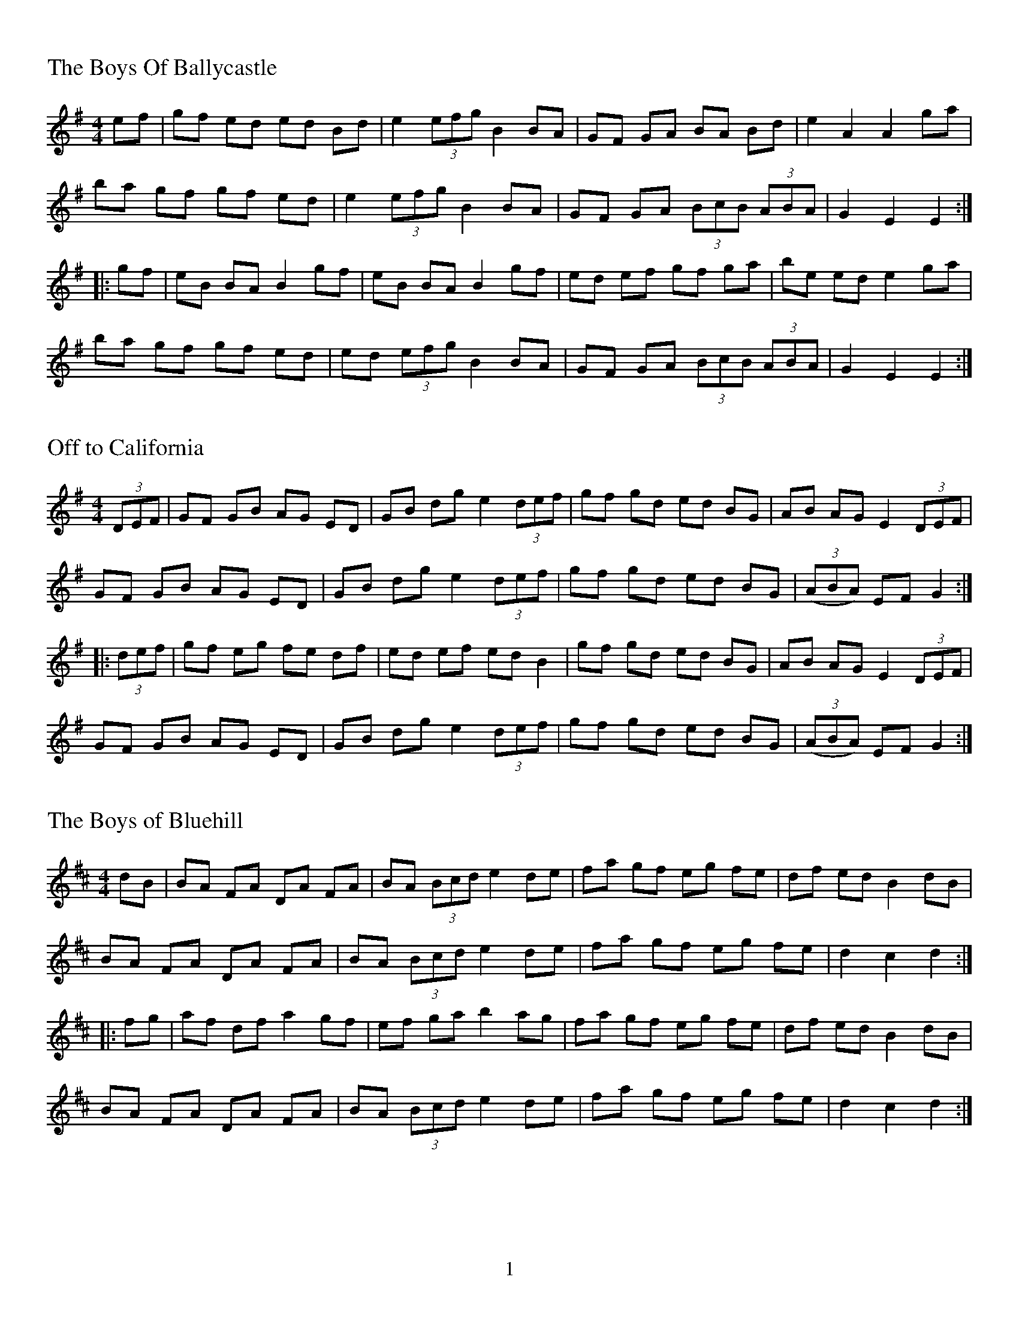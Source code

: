 %%footer $P
%%titleleft
%%leftmargin 1cm
%%rightmargin 1cm
%%topmargin .5cm
%%botmargin .5cm
%%stemheight 22
%%titlefont Times-Roman 20
%%scale .7
%%staffsep 40

X:1
T:Boys Of Ballycastle, The
M:4/4
L:1/8
R:hornpipe
K:Em
ef | gf ed ed Bd | e2 (3efg B2 BA | GF GA BA Bd | e2 A2 A2 ga |
ba gf gf ed | e2 (3efg B2 BA | GF GA (3BcB (3ABA | G2 E2 E2 :|
|: gf | eB BA B2 gf | eB BA B2 gf | ed ef gf ga | be ed e2 ga  |
ba gf gf ed | ed (3efg B2 BA | GF GA (3BcB (3ABA | G2 E2 E2 :|

X:2
T:Off to California
M:4/4
L:1/8
R:hornpipe
K:G
(3DEF | GF GB AG ED | GB dg e2 (3def | gf gd ed BG | AB AG E2 (3DEF |
GF GB AG ED | GB dg e2 (3def | gf gd ed BG | (3(ABA) EF G2 :|
|: (3def | gf eg fe df | ed ef ed B2 | gf gd ed BG | AB AG E2 (3DEF |
GF GB AG ED | GB dg e2 (3def | gf gd ed BG | (3(ABA) EF G2 :|

X:3
T:Boys of Bluehill, The
M:4/4
L:1/8
R:hornpipe
K:D
dB | BA FA DA FA | BA (3Bcd e2 de | fa gf eg fe | df ed B2 dB |
BA FA DA FA | BA (3Bcd e2 de | fa gf eg fe | d2 c2 d2 :|
|: fg | af df a2 gf | ef ga b2 ag | fa gf eg fe | df ed B2 dB|
BA FA DA FA | BA (3Bcd e2 de | fa gf eg fe | d2 c2 d2 :|

%%newpage
%%scale .7
%%staffsep 35

X:4
T:Polka, A
M:2/4
L:1/8
R:Polka
K:D
d>B | AF DF | EF DF | AF AB | e2 d>B |
AF DF | EF DF | AF AB | d2 :|
|: dB | d2 fd | ef dB | AF AB | e2 |
[1 dB | d2 fd | ef dB | AF AB | d2 :|]
[2 dB | df f/e/f/g/ | af f>g | af ef | d2 |]

X:5
T:Finnish Polka, A
M:2/4
L:1/8
R:Polka
K:Bm
B>c Bc | dB Bd | cA Ac | d/c/B/A/ BF |
B>c Bc | dB B2 | ee dc | BA B2 :|
|: fd/d/ | df | ed/d/ cd | e/f/e/d/ dc | Bc de |
fd/d/ | df | ed/d/ cd | e/f/e/d/ dc | BA B2 :|

X:6
T:Jessica's Polka
M:2/4
L:1/8
R:Polka
C:Mick Hanly
K:A
ef/e/ ce | fe Bc | AA/B/ cA | ec B2 |
ef/e/ ce | fe Bc | AA/B/ cA | FA E2 :|
|: FF/B/ AF | cB A2 | ef/e/ ce | ag f2 |
ef/e/ ce | fe Bc | AA/B/ cA | FA E2 :|

%%newpage
%%scale .65
%%staffsep 30

X:7
T:Blarney Pilgrim, The
M:6/8
L:1/8
R:jig
K:Dmix
D3 DEG | A3 ABc | BAG AGE | GEA GED |
D3 DEG | A3 ABc | BAG AGE | GED D3 :|
|: ded dBG | AGA BGE | ded dBG | AGA B2d |
g2e d2B | AGA BGE | B2G AGE | GAG G3 :|
|: A2D B2D | A2D ABc | BAG AGE | GEA GED |
A2D B2D | A2D ABc | BAG AGE | GED D3 :|

X:8
T:Garrett Barry's
M:6/8
R:jig
K:Dmix
DEF G3 | AGE c2A | dcA d2e | fed cAG |
DEF G3 | AGE cde  dc A GEA | DED D3 :|
|: dcA d2e | fed efg | dcA c2d | egd ecA |
dcA d2e | fed efg | dcA GEA | DED D3 :|

X:9
T:Banish Misfortune
M:6/8
R:jig
K:Dmix
fed cAG | A2d cAG | F3 DED | F3 GFG |
A3 cAG | AGA cde | fed cAG | Ad^c d2e :|
|: f2d d^cd | f2g agf | e2c cBc | e2f gfe |
f2g agf | e2f gfe | fed cAG | Ad^c d2e :|
|: f2g e2f | d2e cdc | A3 GAG | FGF AFD |
c3 cAG | AGA cde | fed cAG | Ad^c d2e :|

%%newpage
%%scale .60
%%staffsep 30

X:10
T:Blarney Pilgrim, The
M:6/8
L:1/8
R:jig
K:Dmix
D3 DEG | A3 ABc | BAG AGE | GEA GED |
D3 DEG | A3 ABc | BAG AGE | GED D3 :|
|: ded dBG | AGA BGE | ded dBG | AGA B2d |
g2e d2B | AGA BGE | B2G AGE | GAG G3 :|
|: A2D B2D | A2D ABc | BAG AGE | GEA GED |
A2D B2D | A2D ABc | BAG AGE | GED D3 :|

X:11
T:Garrett Barry's
T:In D Dorian, from Kevin Burke's playing
R:Jig
M:6/8
L:1/8
K:Ddor
DCD G3 | AGA c3 | dcA d2e | fed cAG |
FEF GFG | AGA cde | dcA GEA |[1 DED A,3 :|[2 DED D3 |]
|: dcA d2e | fag f2e | dcA c2d | egd ecA |
dcA d2e | fag f2e | dcA GEA | DED D3 :|

X:12
T:Banish Misfortune
M:6/8
R:jig
K:Dmix
fed cAG | A2d cAG | F3 DED | F3 GFG |
A3 cAG | AGA cde | fed cAG | Ad^c d2e :|
|: f2d d^cd | f2g agf | e2c cBc | e2f gfe |
f2g agf | e2f gfe | fed cAG | Ad^c d2e :|
|: f2g e2f | d2e cdc | A3 GAG | FGF AFD |
c3 cAG | AGA cde | fed cAG | Ad^c d2e :|

%%newpage
%%scale .7
%%staffsep 35

X:13
T:Yellow Tinker, The
R:reel
M:C|
K:GMix
DG G2 DEFE | DG G2 dBcA | G2 GF DEFG |[1 cAFA c2BA :|[2 cAFA c2Bc |]
dG G2 GABc | dggd ^fgaf | gG G2 BcdB | cAFA c2Bc |
dG G2 GABc | dggd ^fgaf | g2ae ^fgae | ^fgag fdcA |
d2BG BdBG | BdBG c2Bc | d2 BG Bcde | fecA FABc |
d2BG BdBG | BdBG c2Bc | d2 de f2 fe | cAFA G2GF |]

X:14
T:Doonagore
M:C|
R:reel
K:G
DG G2 FGAc | BG G2 ABcA | d2 cA BGFG | AdcA BGAF |
DG G2 FGAc | BG G2 ABcA | d2 cA BGFG |[1 AdcA G2 GE :|[2 AdcA GBde |]
|: g2 ge fdde | fdgd fdde | g2 ge fdd^c | defd gdef |
gbag fddc | BG G2 ABcA | d2 cA BGFG |[1 AdcA GBde :|[2 AdcA G2 GE |]

X:15
T:Fermoy Lasses, The
M:C|
R:reel
K:Em
GE E2 BE E2 | GE E2 BcBA | GE E2 BE E2 | AFDF AcBA |
GE E2 BE E2 | GE E2 BcBA | G2 GF GBdB | AFDF AcBA :|
|: G2 BG dGBG | G2 Bd ef g2 | G2 BG dGBG | AFDF AcBA |
G2 BG dGBG | G2 Bd ef g2 | afge fded | AFDF AcBA :|

%%newpage
%%scale .7
%%staffsep 40

X:16
T:Mason's Apron, The
M:C|
R:reel
K:A
eg | aA A2 ABAF | EFAB cABc | dB B2 BcBA | Bcde fefg |
aA A2ABAF | EFAB cABc | dcde fega | AAcB A2 :|
|: ee | (=c^c)ec fe e2 | (=c^c)ec fe e2 | d2 fd gdfd | d2 fd gdfd |
(=c^c)ec fe e2 | (=c^c)ec fe e2 | dcde fega | AAcB A2 :|

X:17
T:Tam Lin
M:C|
R:reel
C:Davey Arthur
K:Dmin
A,D D2 A,DFD | B,D D2 FDFD | CE E2 GE E2 | (EF)FE FEDC |
A,D D2 A,DFD | B,D D2 FDFD | CE E2 GE E2 |[1 FEDC D2 DC :|[2 FEDC DFA^c |]
|: (^cd)dA FD D2 | (^cd)dA FD D2 | c2 Gc c2 Gc | c2 Gc cdec |
(^cd)dA FD D2 | (^cd)dA FD D2 | B,D D2 CE E2 |[1 FEDC DFA^c :|[2 FEDC D2 |]

X:18
T:Master Crowley's
M:C|
R:reel
K:Emin
B,E/E/EE B,EGE | FDA,D FDA,D | B,E (3(EGE) CEGE | FAdA FEED |
B,E/E/EE B,EGE | FDA,G, A,DFA, | B,E (3(EGE) CEGE | FAdA FEED :|
|: eb^ab fgeg | fdad bdad | eb^ab fgeg | fBAc BEED |
eb^ab fgeg | fdad bdad | EFGA B2 dB | AFDF FE E2 :|

%%newpage

X:19
T:Julia Delaney
M:C|
R:reel
K:Ddor
dcAG F2 DF | E2 CE FEDc | dcAG F2 DF | Addc defe |
dcAG F2 DF | E2 CE FEDc | dcAG F2 DF |[1 Add^c d2 A2 :|[2 Add^c d2 de |]
|: f2 fe fagf | ecgc acgc | fede fagf | edce d2 de |
f2 fe fagf | ecgc acgc | fedc AGFG |[1 Add^c d2 de :|[2 Add^c d2 A2 |]

X:20
T:Ships Are Sailing, The
R:reel
M:C|
L:1/8
K:Edor
Beed BcdB | AD (3(FED) AD (3(FED) | EDEF GFGA | Beef gfed |
Beed BcdB | AD (3(FED) AD (3(FED) | EDEF GFGA |[1 Beed e2 ed :|[2 Beed e3f |]
|: gfga bgeg | fefg afdf | gfga bgeg | fedf e2 ef |
gfga bgeg | fefg afdf | g2bg f2af |[1 edef gfef :|[2 edef gfed |]

X:21
T:Star of Munster, The
M:C|
R:reel
K:Ador
| cBAc BAGB | AGEF GED2 | EAAB cBcd | eaaf gfed |
cBAc BAGB | AGEF GED2 | EAAB cBcd |[1 edcB A2 AB :|[2 edcB A2 eg |]
|: a2 ab ageg | agab agef | g2 ga gede | geae gede |
a2 ab ageg | agab agef | g2 ge a2 ae |[1 bagf gfeg :|[2 bagf gfed |]

%%newpage
%%scale .65
%%staffsep 30

X:22
T:Out on the Ocean
M:6/8
R:jig
K:G
D2B BAG | BdB ABA | GED G2A | B2 B AGE |
D2B BAG | BdB ABA | GED G2A |[1 BGF GEE :|[2 BGF GBd |]
e3 edB | e3 edB | d3 dBA | d3 dBA |
G2A B2d | ege dBA | GED G2A | BGF GBd |
e3 edB | efe edB | d3 def | gfe dBA |
G2A B2d | ege dBA | GED G2A | BGF GE2 |]

X:23
T:Shandon Bells, The
M:6/8
R:jig
K:D
AFD DFA | ded cBA | BGE E2G | B2A Bcd |
AFD DFA | ded cBA | Bcd ecA |[1 ded d2B :|[2 ded d2g |]
|: f2d dcd | faa afd | cAA eAA | cAA efg |
fdd dcd | faa afd | Bcd ecA |[1 ded d2g :|[2 ded d2B |]

X:24
T:Connaughtman's Rambles, The
M:6/8
R:jig
K:D
FAA dAA | BAB dBA | FAA dfe | dBA B2A |
FAA dAA | BAB def | gfe dfe |[1 dBA B2A :|[2 dBA B2e |]
|: fbb faa | fed deg | fbb faa | fed e3 |
fbb faa | fed def | gfe dfe |[1 dBA B2e :|[2 dBA B2A |]

%%newpage
%%scale .75
%%staffsep 35

X:25
T:Road to Lisdoonvarna, The
M:6/8
R:Slide
K:Edor
D | E2B B2A | B2c d3 | F2A ABA | D2E FED |
E2B B2A | B2c d3 | cdc B2A |[1 B2E E2 :|[2 B2E E3 |]
|: e2f gfe | d2B Bcd | c2A ABc | dcd Bcd |
e2f gfe | d2B Bcd | cdc B2A |[1 B2E E3 :|[2 B2E E2 |]

X:26
T:Swallowtail Jig, The
M:6/8
R:jig
K:Edor
GEE BEE | GEE BAG | FDD ADD | dcd AGF |
GEE BEE | GEE B2c | dcd AGF |[1 GEE E2F :|[2 GEE E3 |]
|:Bcd e2f | e2f edB | Bcd e2f | edB d3 |
Bcd e2f | e2f edB | dcd AGF |[1 GEE E3 :|[2 GEE E2F |]

X:27
T:Fermoy Lasses, The
M:C|
R:reel
K:Em
GE E2 BE E2 | GE E2 BcBA | GE E2 BE E2 | AFDF AcBA |
GE E2 BE E2 | GE E2 BcBA | G2 GF GBdB | AFDF AcBA :|
|: G2 BG dGBG | G2 Bd ef g2 | G2 BG dGBG | AFDF AcBA |
G2 BG dGBG | G2 Bd ef g2 | afge fded | AFDF AcBA :|

%%newpage
%%scale .7
%%staffsep 35

X:28
T:Road to Lisdoonvarna, The
M:6/8
R:Slide
K:Edor
D | E2B B2A | B2c d3 | F2A ABA | D2E FED |
E2B B2A | B2c d3 | cdc B2A |[1 B2E E2 :|[2 B2E E3 |]
|: e2f gfe | d2B Bcd | c2A ABc | dcd Bcd |
e2f gfe | d2B Bcd | cdc B2A |[1 B2E E3 :|[2 B2E E2 |]

X:29
T:Swallowtail Jig, The
M:6/8
R:jig
K:Edor
GEE BEE | GEE BAG | FDD ADD | dcd AGF |
GEE BEE | GEE B2c | dcd AGF |[1 GEE E2F :|[2 GEE E3 |]
|:Bcd e2f | e2f edB | Bcd e2f | edB d3 |
Bcd e2f | e2f edB | dcd AGF |[1 GEE E3 :|[2 GEE E2F |]

X:30
T:Kesh Jig, The
R:jig
M:6/8
K:G
G3 GAB | AGA ABd | edd gdd | edB dBA |
GFG GAB | AGA ABd | edd gdB |[1 AGF G2D :|[2 AGF G3 |]
|: B3 dBd | ege dBG | B3 dBG| ABA AGA |
B3 dBd | ege dBd | gfg aga | bgf g3:|

%%newpage
%%scale .65
%%staffsep 35

X:69
T:Frost is All Over, The
M:6/8
R:reel
K:D
ADD DFA | AAd (B/d/B)A | ABA F2F | GFG EFG |
ADD DFA | AAd (B/d/B)A | ABA FEE |[1 EDD D3 :|[2 EDD D2e |]
|: fdd ede | fdd d2e | fef def | g2g efg |
efe BAA | AdA F2A | ABA FEE |[1 EDD D2 e :|[2 EDD D3 |]

X:32
T:Kitty Lie Over
S:Learned from Jessie, Joe, and Tim at Tigin session 1/23/16. Has a different B part than I originally learned
R:Jig
M:6/8
L:1/8
K:D
def edB | AFD AFD | DFA AFA | Bed e3 |
def edB | AFD AFD | DFA AFA | Bdc d3 :|
|: fef afd | gfg bag | fef afd | fgg efg |
fef afd | gfg bag | fga efg | fdc d3 :|

X:33
T:Cunla
M:6/8
R:jig
K:D
AFD DFA | AFd BAG | A2A A2G | F2F GED |
AFD DFA | AFd BAG | A2A GFA |[1 D2D D2A :|[2 D2D D3 |]
|: d2e f2d | efe cAG | A2A A2G | FFF GED |
d2e f2d | efe cAG | A2A GFA | DDD D3 :|
K:Dmix
|:DDD c3 | BcB AFD | Add ded | ded cAF |
DDD c3 | BcB AFD | AAA GFA | DDD D3 :|

%%newpage
%%scale .75
%%staffsep 35

X:69
T:Where I Told Her I Loved Her and Sprained Her Ankle
C:Ed Yother
C:c.2006
C:http://edyother.com
M:6/8
R:jig
K:G
GED DEG | B2G AGE | GED DEG | A3 AGE |
GED DEG | B2G AGE | GED DEF |[1 G3 GFE :|[2 G3 GBc |
|: dBB BGB | FGA BAB | cAA AFA | DEF GFG |
DEF GFG | AGE GAB | cBA DEF |[1 G3 GBc :|[2 G3 GED |]

X:35
T:Gander in the Pratie Hole
M:6/8
R:jig
K:Dmix
FAD FAD | GFG EFG | FAD FAD | GED D3 |
FAD FAD | GFG EFG | fed cAG | FDD D3 :|
|: Add ded | cAB cBA | Add ded | cAB c2c |
Add ded | cAB cde | fed cAG | FDD D3 :|

X:69
T:Persistence of Noel Reid, The
C:Ed Yother
C:c.2005
C:http://edyother.com
M:6/8
R:jig
K:G
DFA DFA | cBc G2A | cBc GBc | d3 dcA |
DFA DFA | cBc GBc | dcd Acd | age cBA :|
|: a3 age | ged e2f | gfg def | gfg age |
a3 age | ged e2f | gfg dfg | age cBA :|

%%newpage
%%scale .65
%%staffsep 35

X:69
T:Where I Told Her I Loved Her and Sprained Her Ankle
C:Ed Yother
C:c.2006
C:http://edyother.com
M:6/8
R:jig
K:G
GED DEG | B2G AGE | GED DEG | A3 AGE |
GED DEG | B2G AGE | GED DEF |[1 G3 GFE :|[2 G3 GBc |
|: dBB BGB | FGA BAB | cAA AFA | DEF GFG |
DEF GFG | AGE GAB | cBA DEF |[1 G3 GBc :|[2 G3 GED |]

X:69
T:Coffee on the Bricks
C:Ed Yother
C:c.2012
C:http://edyother.com
M:6/8
R:jig
K:Dmix
Afe dBA | FAB AFE | Ecc cBA | Ecc cBA |
Afe dBA | FAB AFE | cgf edB | AFE D3 :|
|: Aff Aff | gfe def | edc ABc | ABA FED |
[1 Aff Aff | gfe def | afb afe | ed^c d3 :|
[2 Ecc cBA | ged cAG | Ecc cBE | EDD D3 ||

X:69
T:Persistence of Noel Reid, The
C:Ed Yother
C:c.2005
C:http://edyother.com
M:6/8
R:jig
K:G
DFA DFA | cBc G2A | cBc GBc | d3 dcA |
DFA DFA | cBc GBc | dcd Acd | age cBA :|
|: a3 age | ged e2f | gfg def | gfg age |
a3 age | ged e2f | gfg dfg | age cBA :|

%%newpage
%%scale .6
%%staffsep 20

X:69
T:Walls of Liscarrol, The
M:6/8
R:jig
K:Dmix
d | dcA AGE | EDD D2E | GEE cEE | GAB cde |
dcA AGE | EDD D2E | GEE cEE | DED D2 :|
|: d | dAd ecA | dAd ecA | GEE cEE | GAB cde |
[1 dAd ecA | dAd ecA | GEE cEE | DED D2 :|
dcA AGE | EDD D2E | GEE cEE | DED D2 |]

X:69
T:Behind the Haystack
M:6/8
R:jig
K:D
d2e fdB | d2e fdB | AFE EFE | AFE EFE |
d2e fdB | d2e fdB | AED DED | AED DED :|
|: B2B BAF | ABc dcB | AFE EDE | AFE EDD |
B2B BAF | ABc dcB | AED DED | AED DED :|
g3 f3 | ede fdB | AFE EDE | AFE EDD |
g3 f3 | ede fdB | AED DED | AED DED :|

X:69
T:Merrily Kissed the Quaker
M:6/8
R:Slide
K:G
GAB D2B | c2A BGE | GAB DEG | A2A AGE |
GAB D2B | c2A BGE | GAB DEF |[1 G2G GFE :|[2 G2G G2A |]
|: BGG AGG | BGG AGE | GAB DEG | A2A AGA |
BGG AGG | BGG AGE | GAB DEF |[1 G2G G2A :|[2 G2G G3 |]
|: g2g a2a | bag edB | g2g gab | a2a agf |
g3 f3 | efe dBA | GAB DEF | G2G G3 :|

%%newpage
%%scale .62
%%staffsep 20

X:43
T:Tar Road to Sligo, The
M:6/8
R:jig
K:Edor
e | fBB Bcd | eAA BAG | FAA ABc | (cd)d efg |
fBB Bcd | eAA BAG | FAA a2g | fdc d2 :|
B | Aff Aff | fgg efg | add dcd | Bed cBA |
[1 Aff Aff | fgg efg | afe bge | edc d2 :|
[2 fed gfe | afe bge | aaa bag | edc d2 |]

X:44
T:Cliffs of Moher, The
M:6/8
R:jig
K:Ador
a3 bag | eaf ged | ({B}c2)A BAG | EFG Ace |
a3 bag | eaf ged | ({B}c2)A BAG | EFG A3 :|
|: ege dBA | ege dBA | GAB dBA | GAB dBd |
[1 ege dBA | ege dBA | GAB dBA | BAG A3 :|
[2 e3 dee | cee Bee | EFG AGF | EDB, A,3 |]

X:69
T:Salt River Road
C:c.2012
C:http://edyother.com
M:6/8
R:jig
K:Dmix
A,DA cBA | GFD EFG | A,DA cBA | GFE D3 |
A,DA cBA | GFD EFG | cB/c/c dcB | AGE D3 :|
|: dcd ecA | dcd ecA | cBc dcB | GBc GBc |
[1 dcd ecA | dcd ecA | cBc dcB | AGE D3 :|
[2 dcd ecA | gfg agf | def gde | ceB A3 |]

%%newpage
%%scale .75
%%staffsep 35

X:46
T:Maggie in the Woods
M:2/4
R:Polka
L:1/8
K:G
GD G>A | Be ef/e/ | dB AG/A/ | BA A2 |
GD G>A | Be ef/e/ | dB AB/A/ | G2 G2 :|
|: gf ed | ef g2 | dB AG/A/ | BA A2 |
gf ed | ef g2 | dB AB/A/ | G2 G2 :|

X:47
T:Peggy Lettermore
M:2/4
R:Polka
L:1/8
K:G
Bd BG | Bd dB/B/ | Bd cB | A2 A2 |
Bd BG | Bd gd/d/ | dB AB/A/ | G2 G2 :|
|: g2 dB/B/ | Bc dg/g/ | gd cB | A2 A2 |
gg dB/B/ | Bc dd/d/ | dB AB/A/ | G2 G2 :|

%%newpage
%%scale .7
%%staffsep 30

X:48
T:Lilting Banshee, The
M:6/8
R:jig
K:Ador
EAA EAA | BAB G2A | Bee edB | dBA GED |
EAA EAA | BAB G2A | Bee edB | BAG A2G |
EAA EAA | BAB G2A | Bee edB | def gfg |
eAA eAA | BAB G2A | Bee edB | BAG A2d |
|: eaa age | dBA G2A | Bee edB | def gfg |
eaa age | dBA G2A | Bee edB | BAG A2d :|

X:69
T:Coffee
C:Gary Haggerty
M:6/8
R:jig
K:Ador
EAA GAA | cBA eAA | EAA GAA | cBA ABA |
EAA GAA | cBA eAA | cBA ABA | GED A2G :|
|: A,2C EGA | cBA GED | A,2C EGA | cBA ABA |
A,2C EGA | dcc cAG | dcc cAG | EDE A3 :|

X:50
T:Tripping up the Stairs
M:6/8
R:jig
K:D
FAA GBB | FAd fed | cBc ABc | dfe dBA |
FAA GBB | FAd fed | cBc ABc |[1 dfe d2A :|[2 dfe d3 |]
|: dBB fBB | fgf fed | cAA eAA | efe edc |
dBB fBB | fgf fed | cBc ABc | dfe d3 :|

%%newpage
%%scale .7
%%staffsep 30

X:51
T:Dinky's
M:C|
R:reel
K:Amix
ed | c2B2 ABcd | egfd edBd | gB B2 gBaB | gB B2 gfed |
cdBc ABcd | egfd edBd | gB B2 efed | cdBc A2 :|
|: e^g | aA A2 aAbA | aA A2 agef | gB B2 gBaB | gB B2 gefg |
[1 aA A2 aAbA | aA A2 agef | gage dfed | c2B2 A2 :|
[2 aA A2 gA A2 | fA A2 e2ef | gage dfed | c2B2 A2 |]

X:52
T:Ash Plant, The
M:C|
R:reel
K:Edor
BE E2 BAGA | BE E2 GFGA | B2 BA (3(Bcd) ef | gedB AGFA :|
B2 eB fBeB | B2 fe BAGA | B2 eB f2fe | efed BAGA |
B2 eB fBeB | B2 fe BAGA | (3(Bcd) ef g2ga | gedB AGFA |]

X:53
T:Return to Milltown
M:C|
R:reel
K:Dm
D2 (3(FED) ADFD | C2EC FCEC | D2 (3A,A,A, D2 ED | CDEG cGED |
D2 (3(FED) ADFD | C2EC FCEC | F2 FD E2 ED | CDEG cGED :|
K:D
|: d2de f2ed | cdef gfec | d2 de f2 ed | cAGE EDD2 |
d2de f2ed | cdef g2 ga | f2 fd efed | cAGE EDD2 :|

%%newpage
%%scale .68
%%staffsep 25

X:54
T:Worn Petticoat, The
M:6/8
R:Slide
K:Ador
e2d | c3 BcB | A2G E2D | EFG A2B | c2d e2d |
c2c BcB | A2G E2D | EFG A2G |[1 A3 :|[2 A6 |]
|: Bcd e2f | g2g e2d | e2a a2b | a2g e2d |
[1 Bcd e2f | g2g e2d | e2a a2b | a3 a3 :|
[2 c2c BcB | A2G E2D | EFG A2G | A3 |]

X:55
T:Tehan's Favorite
M:6/8
R:Slide
K:Em
efe B2A | GFE B2E | FED A2D | d2D A2D |
efe B2A | GFE B2E | FED F2A | F2E E3:|
|: B2e ede | f2a afa | baf a2f | e2d B2A |
[1 B2e ede | f2a afa | baf a2f | e3 e2d :|
[2 faf f2e | efe B2A | FED F2A | F2E E3 |]

X:56
T:Eileen O'Riordan's
M:6/8
R:Slide
K:Edor
E2A ABA | G2A Bcd | efe dcB | A3 G2F |
E2A ABA | G2A Bcd | efe dcB |[1 A3 A2G :|[2 A3 A3 |]
|: e2e efe | d3 c2d | e2A ABA | G3 F2G |
E2A ABA | G2A Bcd | efe dcB |[1 A3 A3 :|[2 A3 A2G |]

%%newpage
%%scale .75
%%staffsep 30

X:69
T:Oddfellows in Plainville, The
C:Ed Yother
C:c.2005
C:http://edyother.com
M:6/8
R:jig
K:G
BAB dBA | GAG FED | B,3 DB,D | EGF EDB, |
BAB dBA | GAG FED | B,3 DB,D | EGF E3 :|
|: d3 dcB | GBd gfe | d3 dcB | GAB cBA |
BAB dBA | GAG FED | B,3 DB,D | EGF E3 :|

X:69
T:Lydia has no Faith in Cats
C:Ed Yother
C:c.2005
C:http://edyother.com
M:6/8
L:1/8
R:jig
K:Bm
FBB dBc | ded cBA | eAA cAc | dcB AFE |
FBB dBc | ded cBA | gfe dAB | cdc B3 :|
|: fdd Bdd | FBd fed | ecc Acc | EAc edc |
dcd ede | fdf b3 | afd eAB | cdc B3 :|

X:59
T:Kesh Jig, The
R:jig
M:6/8
K:G
G3 GAB | AGA ABd | edd gdd | edB dBA |
GFG GAB | AGA ABd | edd gdB |[1 AGF G2D :|[2 AGF G3 |]
|: B3 dBd | ege dBG | B3 dBG| ABA AGA |
B3 dBd | ege dBd | gfg aga | bgf g3:|

%%newpage
%%scale .75
%%staffsep 46

X:60
T:Edna's Vase
C:Ed Yother
C:http://edyother.com
M:3/4
L:1/4
R:Waltz
K:D
|:  D F A | d d/c/ d/e/ | fe(3(d/e/d/) |  B>d c/2B/2 |
 AFD | E E/G/ F/2E/2 |[1  DFA | BA (3(F/G/F/) :|[2  D D B, |  DFA |]
|:  B B/A/ B/2c/2 | dAF | B A B | d c (3(B/c/B/) |
[1 A A/F/ A/2B/2 | AFD | E E/F/ G/2A/2 | BAF :|
[2 A A/F/ A/2B/2 | AF (3E/E/E/ |  EDC |  D>G F/2E/2 |]

X:69
T:Hillgrove's Waltz
C:Ed Yother
C:c.2005
C:http://edyother.com
M:3/4
L:1/8
R:Waltz
K:Dm
A,C | D2 DC DE | DC A,C DF | G2 GA GD | F2 G2 A2 |
 dc AG  (3ABc | GF DC DE | FA  GF  DC |[1 D2 D2 :|[2 D2 A2 c2 |]
|: d2 dA cd | AG FC DF | G2 GA GD | F2 F2 (3(EFE) |
 D2 DE FG | Ad cA GF | DC  DF  EC |[1 D2 A2 c2 :|[2  D4 |]

%%newpage
%%scale .75
%%staffsep 30

X:62
T:Banshee, The
R:reel
M:C|
K:G
|: G2GD EDB,D | GFGB d2 Bd | eeed BAGA | BAGE EDDE |
 G2 GD EDB,D | GFGB d2 Bd | eeed BAGA | BAGE EDD2 :|
|: eaag efge | dBBA B2 Bd | eB B2 gBfB | eBBA B2 Bd |
 eaag efge | dBBA B2 Bd | eeed BAGA | BAGE EDD2 :|

X:63
T:Merry Blacksmith, The
M:C|
R:reel
K:D
(3(ABc) | d2dA BAFA | ABdA BAFA | ABde (3(fgf) ed | Beed (3(efg) fe |
d2dA BAFA | ABdA BAFA | ABde (3fgf ed | BABc d2 :|
|: fg | a2 ag f2 fe | dedA BAFA | ABde (3(fgf) ed | Beed (3efg fe |
abag fgfe | dedA BAFA |  ABde (3fgf ed | BABc d2 :|

X:64
T:Hunter's Purse, The
M:C|
R:reel
K:Em
EAAB AGEF | G2GA GED2 | cBcd eged | ^cdef gedB |
A2AB AGEF | G2GA GED2 | cBcd eged | cABG A2AG :|
|: eaab agef | g2ga ged2 | cBcd eged | ^cdef gdeg |
a2ab agef | g2ga ged2 | cBcd eged | cABG A2 A2 |:
%%newpage

X:69
T:Joe Cooley's
R:reel
C:Joe Mills
M:C|
K:Edor
EBBA (3(BcB) EB | B2AB dBAG | (3(FED) AD BDAD | (3(FED) FA dAFD|
EBBA (3(BcB) EB | B2AB defg | afef dBAF|[1 DE (3(FED) E2ED:|[2 DE (3(FED) E2gf|]
|:eBB2 eBgB|eBB2 gedB|A2FA DAFA|A2FA defg|
eBB2 eBgB|eBB2 defg|afef dBAF|[1 DE (3(FED) E2gf:|[2 DE (3(FED) E2ED|]

X:69
T:Toss the Feathers
R:reel
M:C|
K:Dmix
D2 (3(FED) AD (3(FED)|ABcA GEE2|D2 (3(FED) AD (3(FED)|d2ed cAGE|
D2 (3(FED) AD (3(FED)|ABcA GEE2|cABG A2B^c|dfed cAGE:|
|:Add2 Add2|Add2 ed^cd|eaag a2ag|eaag ed^cd|
efge afge|dfed cAAB|cABG A2B^c|dfed cAGE:|

X:67
T:Drowsy Maggie
R:Reel
M:4/4
L:1/8
K:Edor
E2BE dEBE | E2BE AFDF | E2BE dEBE |[1 BABc dAFD :|[2 BABc dAFA |]
|: d2fd c2ec | defg afge |[1 d2fd c2ec | BABc BAFA :|[2 afge fded BABc dAFD |]

%%newpage

X:68
T:Lark in the Morning, The
R:jig
M:6/8
K:D
AFA AFA | BGB BdB | AFA Ade | fed BdB |
AFA AFA | BGB BdB | def afe | fdB BdB :|
|: def a3 | baf afe | def afe | fdB BdB |
def a3 | baf afd | g3 fgf | edB BdB :|
|: d2f fef | fef fef | d2f fef | edB BdB |
d2f fef | fef fef | g3 fgf | edB BdB :|
|: Add fdd | ede fdB | Add fdd | edB BdB |
Add fdd | ede fef | g3 fgf | edB BdB :|

%%newpage
%%scale .7
%%staffsep 30

X:69
T:Bohola Jig
R:jig
M:6/8
K:D
e | fef d2B | ABA ABd | efe edB | efe e2e |
fef d2B | ABA ABd | efe edB | ded d2 :|
e | fef a2e | fef a2f | efe edB | efe e2e |
|[1 fef a2e | fef a2f | efe edB | ded d2:|
|[2 fef d2B | ABA ABd | efe edB | ded d2 |]

X:70
T:Coach Road To Sligo, The
T:Blackthorn Stick, The
R:jig
M:6/8
K:G
| gfg ege | dBG AGE | DGG FGA | BGB A2d|
gfg age | dBG AGE | DGG FGA | BGF G2d :|
|: edd gdd | edd gdd | edd gfe | dBG A2d |
gfg age | dBG AGE | DGG FGA | BGF G2d :|

X:69
T:Calliope House
C:Dave Richardson
M:6/8
R:Jig
K:Dmaj
a3 faa | eaa def | g3 f3 | efe edB |
ABA A2F | A2B d2e |[1 f3 fed | e3 efg :|[2 f3 edB | d3 d2A |]
|: dAA fAA | eAA f2A | Bee e2d | efe edB | ABA A2F |
A2B d2e |[1 f3 fed | e3 e2A :|[2 f3 edB | d3 dfg |]

%%newpage
%%scale .70
%%staffsep 46

X:72
T:Maid Behind The Bar, The
R: reel
M: 4/4
L: 1/8
K: Dmaj
|:FAAB AFED|FAAB ABde|fBBA Bcde|f2gf edBA|
FAAB AFED|FAAB ABde|fBBA BcdB|AFEF D4:|
|:faab afde|fdad fd d2|efga beef|gebe gfeg|
fgaf bfaf|defd e2 de|fBBA BcdB|AFEF D4:|

X:73
T:Musical Priest, The
R:reel
M:4/4
K:Bm
FBBA B2 Bd | cBAf edBA | FBBA B2 Bd |[1 cBAc B2 BA :|[2 cBAc B2 Bc |]
|: d2 dc dfed | (3(cBA) eA fAeA | dcBc defb | afed B2 Bc :|
|: dB B2 bafb | afed Bcde | dB B2 bafb |[1 afed B2 Bc :|[2 afed B2 BA |]

X:74
T:Silver Spear, The
R:reel
M:4/4
K:D
FA A2 BAFA | dfed Bcde | FA A2 BAFA | dfed (3(BcB)A2 |
FAAd BAFA | dfed Bcde | g2 ge (3(fgf) fe | dfed (3(BcB)A2 :|
|: fa a2 bfaf | gfed Bcde | fa a2 bfaf | gfed (3(BcB)A2 |
fa a2 bfaf | gfed Bcde | g2 ge (3(fgf) fe | dfed (3(BcB)A2 :|

%%newpage
%%scale .64
%%staffsep 25

X:75
T:Oak Cliff Road
C:Ed Yother
C:http://edyother.com
K:Gdor
R:Reel
M:4/4
DGG^F G2 GA | BAGd cAGF | DFFE F2 FA | cFdF cAGF |
DGG^F G2 GA | BAGd cAGF | dcde fedc | AdcA GFDC :|
|: GABc d2 dg | fagd fdcA | cAGD FEFD | CDFG AGFD |
GABc d2 dg | fagd fdcA | c=Bcd fdcA |[1 GBAG FDCD :|[2 c2 cA GFDC |]

X:76
T:O'Dowd's Pitch
C:Ed Yother
C:http://edyother.com
K:Gdor
R:Reel
M:C|
BAGB AGFD | CD D2 EDCD | FEDG FDCF | DCA,D CA,G,2 |
BAGB AGFA | c2 cA GAdA | BAGd cAGB | AGFD CA,G,2 :|
|: BAGd cAGB | AGFA cAFA | BAGd cAGB | AGFD CDFA |
BAGd cAGB | AGFA cAFA | B2 Bc BAGA | BAGF DFGA :||

X:77
T:Kitty on the Rail
M:C|
R:reel
C:Ed Yother
C:http://edyother.com
K:Ddor
|: d2 ed fded | cdef edcA | d2 ed fded | cdgc acgc |
d2 ed fded | cdef edcA | fedc AGAB | cAdc AFD2 |
| (3(DEF) AB cAdc | AG (3(ABA) AGFC | (3(DEF) AB cAdc | AG (3(ABA) ABA2 |
(3(DEF) AB cAdc | AG (3(ABA) AGFC | (3(DEF) AB cAdc | AG (3(ABA) ABc2 |
| ({c}d2)d2 dcAG | (3(ABA) AG (3(ABA) AG | ({c}d2)d2 dcAG | (3(ABc) de f2ff |
({c}d2)d2 dcAG | (3ABA AG (3ABA AG | (3DEF AB cAdc | AFE2 D4 |

%%newpage
%%scale .75
%%staffsep 30

X:78
T:Whistling Wrangler, The
C:Ed Yother
C:http://edyother.com
M:2/4
R:Polka
L:1/8
K:D
Bd AF | Ad ff/f/ | gf ed | fe dB |
Bd AF | Ad ff/f/ | gf ea | fe d2 :|
|: Bc/c/ BA | FA D2 | FA/A/ FA | BA FA |
Bc/c/ BA | FA D2 |[1 EF/F/ ED | B,D A,2 :|[2 BA Ff | (3(efe) d2 |]

X:79
T:Face the Table
C:Ed Yother
C:http://edyother.com
M:2/4
R:Polka
L:1/8
K:D
DD/E/ FA | BA Bd | DD/E/ FB | AF ED |
DD/E/ FA | BA Bd | dd/d/ cc/c/ | BA FE :|
|: dd/d/ df | ed ef | dd/d/ df | ed BA |
dd/d/ df | ed ef |[1 gg/g/ ff/f/ | ed BA :|[2 gg/g/ aa/a/ | fe dB |]

X:80
T:Untitled Polka
C:Ed Yother
C:http://edyother.com
M:2/4
R:Polka
L:1/8
K:D
af/f/ ed | ef ed | Bg/g/ gf | fe fg |
af/f/ ed | ef ed | Bg BA | EF D2 :|
|: EF DE | FA dB/B/ | Bg BA | Bc BA |
EF DE | FA dB/B/ | Bg BA | EF D2 :|

%%newpage
%%scale .75
%%staffsep 35

X:81
T:Fat Cardinal, The
C:Ed Yother
C:http://edyother.com
M:C|
R:Reel
K:Edor
EFGA (3(BcB) Bc | BAFA BAdB | DEFA (3(ABA) dB | AFAB AFED :|
|: Egfe defe | ABde fedB | DEFA (3(ABA) fe | dBAF EDB,D :||

X:82
T:Untitled Reel
C:Ed Yother
C:http://edyother.com
K:Edor
R:Reel
M:4/4
EAAG EDB,D | GBAd cAGF | EAAG EDB,G, | (3A,B,A, A,B, GB,A,2 |
EAAG EDB,D | (3DEF AB dBAG | EAAG EDB,G, | (3A,B,A, A,B, GB,A,2 |
|:  EAAd cAGF | Eeef gfed | (3BcB Bc dcBA | FBAF EDB,D :|

%%newpage
%%scale .75
%%staffsep 35

X:83
T:Fred Finn's
S:The Andy Irvine / Paul Brady album
R: reel
M: 4/4
L: 1/8
K: Dmaj
|: A3F ABde | fdec d2cd | BEE2 G3B | AFF2 dFAF |
A3F ABde | fdec d2cd | BAGB ABde | faeg fdd2 :|
|: fdad bdaf | dfaf gfed | fbba b3a | fbba fede |
fdad bdaf | dfaf gfed | BAGB ABde | faeg fdd2 :|

X:84
T:Sailing Into Walpole's Marsh
S:The Andy Irvine / Paul Brady album
R: reel
M: 4/4
L: 1/8
K: Ador
A3G ABcA | GEE2 GED2 | EAAG ABcd | edgd BAdB |
AGG2 AGG2 | GEDE GED2 | A2AG ABcd | eBdB BAdB |
A3G c3A | GEE2 GED2 | EAAG ABcd | edgd BAdB |
AGG2 AGG2 | GEDE GED2 | A2AG ABcd | eBdB BAA2 ||
|: egg2 eaa2 | gedB cAA2 | egg2 eaab | age^c d2ef |
g3e a3f | gedB cAAB | c2gc acgc |[1 eage d2cd :|[2 eage d3c |]

%%newpage
%%scale .75
%%staffsep 35

X:85
T:Drunken Landlady, The
S:Liam O'Flynn's album The Piper's Call
R: reel
M: 4/4
L: 1/8
K: Ador
eAA2 edBd | eAA2 edBd | dedB G2BG | Bdd2 edBd |
eAA2 edBd | eAA2 edBd | d2ef gbaf | gedB A4 :|
|: eaag a2ga | b2gb abge | dedB G2BG | Bdd2 edBd |
eaag a2ga | b2gb abge | d2ef gbaf | gedB A4 :|

X:86
T:Colonel Rodger's Favorite
S: Liam O'Flynn "McKenna's #1"
R:Reel
M:4/4
L:1/8
K:G
G2dB cAFA | GABc dBcA | G2dB cAFA | GBAF G2GF |
G2dB cAFA | GABc defg | afge fdcA |[1 GBAF G2GF :|[2 GBAF G2ge |]
|: fdde fdcA | dggf g2ag | fdde fdcA | GBAF G2ge |
fdde fdcA | dggf g2ag | f3e dcAF |[1 GBAF G2ge :|[2 GBAF G2GF |]

X:87
T:Happy Days of Youth, The
S:Liam O'Flynn "McKenna's #2"
R:Reel
M:4/4
L:1/8
K:Em
e3d BdBA | GABG AGED | G3B dBeB | dBAc BGG2 |
efed BdBA | GABG AGED | G3B dBeB | dBAc BGG2 ||
faaf gfed | (3B^cd ef g2gf | eBB2 gfed | BAGA B^cde |
faaf gfed | (3B^cd ef g2ga | bgaf gfed | (3efg fa g2gf ||

%%newpage
%%scale .75
%%staffsep 35

X:88
T:Miss Monaghan's
S:Learned from Joe, and Tim at Tigin session 1/23/16
R:Reel
M:4/4
K:D
D2ED EFAF | ABBA FABc | d3B ABde | fede fee2 |
D2ED EFAF | ABBA FABc | d3B ABdB | AFEG FDD2 :|
|: faab afdf | gdfd edBc | dedB ABde | fede fee2 |
faab afdf gdfd edBc | dedB ABdB | AFEG FDD2 :|

X:89
T:Earl's Chair, The
R: reel
M: 4/4
L: 1/8
K: D
B2 dB BAFA | B2 dB BAFB | AF F2 DF F2 | AFdB ADFA |
B2 dB BAFA | B2 dB BAFB | A3 B defd |[1 edef d3 A :|[2 edef d3 f |]
|: e2 ef d2 df | edef dB A2 | e2 ef dcde | fedB ADFA |
e2 ef dB B2 | gB B2 defg | afbf afeg | fedB ADFA :|

X:90
T:Bird in the Bush, The
S:Learned from Joe, and Tim at Tigin session 1/23/16
R:Reel
M:4/4
L:1/8
K:G
d2eB dBB2 | dBAB G2GE | DEGA BGG2 | Bdef g2fe |
d2eB dBB2 | dBAB G2GE | DEGA B2eB | dBAc BGG2 :|
|: Bdef g2fg | agef gfed | Bdef gfgb | agab g2ga |
bgg2 agef | g2fe dBAG | DEGA B2eB | dBAc BGG2 :|

%%newpage
%%scale .75
%%staffsep 35

X:91
T:Down the Hill
S:From the album "Traditional Music of Ireland", by James Kelly, Paddy O'Brien, Daithi Sproule
R:3/4 March
M:3/4
L:1/8
K:Gdor
GF |: D2 G2 G2 | G4 A2 | BA GA BG | AG FG AF |
GF DC DE | F4 G2 | A2 B2 G2 | F2 D2 C2 |
D2 G2 G2 | G4 AB | AG FG AB | c2 A2 c2 |
de f2 d2 | c2 A2 d2 | G3 AG2 | G4 (3ABc |
d2 g2 g2 | g4 a2 | ba ga bg | a2 f2 d2 |
c2 f2 f2 | f4 g2 | ag fg af | g2 f2 dc |
d2 g2 g2 | g4 a2 | ba ga bg | ag fg af |
g2 f2 d2 | c2 A2 d2 |: G3 A G2 | G2 =B2 d2 |
g2 d2 =B2 | G2 =Bd G=B | dG =Bd Ac | f2 c2 A2 |
F3 A cA | F3 G AB | c2 B2 A2 | BA GA BG |
cB AB cA | d2 g2 ^f2 | g3 a ba | g2 f2 d2 |
c2 A2 d2 :| G3 A G2 | G3 A GF :|]

%%newpage
%%scale .72
%%staffsep 35

X:92
T:An Phis Fhliuch
S: Taylor Stirm at Nine Irish Brothers session
R: slip jig
M: 9/8
L: 1/8
K: Dmix
FGA AFA c2A | BAG FAF GED | FGA AFA d2A | dfe dcA GED :|
|: d^cd e/f/ge =c2A | d^cd fdf g3 | agf ged c2A | BAG FAF GED :|
|: FGA Afd Afd | Afd Afd AFD | FGA AFA c2A | BAG FAF GED :|
|: ~D3 ~D3 c3 | c2B c2A GED | ~D3 ~D3 d2^c | dfe dcA GED :|
|: d^cd e/f/ge =c2A | d^cd fdf g3 | agf ged c2A | BAG FAF GED :|

X:93
T:Butterfly, The
R:Slip Jig
M:9/8
L:1/8
K:Emin
B2E G2E F3 | B2E G2E FED | B2E G2E F3 | B2d d2B AGF :|
|: B2d e2f g3 | B2d g2e dBA | B2d e2f g2a | b2a g2e dBA :|
|: B3 B2A G2A | B3 BAB dBA | B3 B2A G2A | B2d g2e dBA :|

X:94
T:Kid On The Mountain, The
R: slip jig
M: 9/8
L: 1/8
K: Emin
EDE FEF G2 F | E3 BcA BGD | EDE FEF G2 A | BAG FAG FED :|
|: BGB AFA G2 D | GAB dge dBA | BGB AFA G2 A | BAG FAG FED :|
|: gfg eBe e2 f | g3 efg afd | gfg eBe g2 a | bag fag fed :|
|: eBB e2f g3 | eBB efg afd | eBB e2f g2a | bag fag fed :|
|: edB dBA G2D | GAB dge dBA | edB dBA G2A | BAG FAG FED :|

%%newpage
%%scale .75
%%staffsep 35

X:95
T:Fisher's Hornpipe
R: reel
M: 4/4
L: 1/8
K: D
(3ABc | dAFD GBAG | FDFD GBAG | FDFD GBAG | FDFD E2 (3ABc |
dAFD GBAG | FDFD GBAG | FGAB cdec | d2 dc d2 :|
|: cd | ecAc efge | fdAd fgaf | ecAc efgf | edcB A2 A2 |
BGDG BdcB | AFDF A2 GA |  BdcB  AGFE | D2 d2 D2 :|

X:96
T:Staten Island Hornpipe, The
R: reel
M: 4/4
L: 1/8
K: Dmaj
|: A2 | FDFG A2A2 | dfed dcBA | B2GB A2FA | G2E2 E2AG |
FDFG A2A2 | dfed dcBA| d2d2 efge | f2d2 d2 :|
|: fg | agfa gfeg | fedf e2A2 | =c2c2 efge | =c2c2 efge |
agfa gfeg | fedf e2A2 | d2d2 efge | f2d2 d2 :|

X:97
T:St Anne's Reel
M:C|
R:reel
K:D
f3g fedB | A2 FA DAFA | B2 GB EBGB | A2 FA DAFA |
fffg fedB | A2 FA DAFA | BBed cABc | eddc d2e2 :|
|: f2fg fdef | aggf g2gf | edcB ABce | baag a2ag |
f2fg fdef | aggf g2gf | edcB ABcd | eddc d2de :|

%%newpage
%%scale .75
%%staffsep 35

X:98
T:Ballydesmond Polka #2
R:Reel
M:2/4
L:1/8
K:Ador
E>A AB | cd e2 | G>G GA | GE ED |
EA AB | cd ef | g/f/e dB | A2 A2 :|
|:a>g ab | ag ef | g>g ga | ge ed |
ea ab | ag ef | g/f/e dB | A2 A2 :|

X:99
T:Ballydesmond Polka #3
R:Reel
M:2/4
L:1/8
K:Ador
AB | c2 B2 | AB/A/ GA | Bd ed | g2 ed |
ea ge | dB GA/B/ | ce dB | A2 :|
d2 |: ea ag/e/ | dg gd | ea ab | g2 ed |
ea ge | dB GA/B/ | ce dB | A2 A2 :|

X:100
T:Julia Clifford's
R: polka
M: 2/4
L: 1/8
K: Edor
E/F/G AB | =cA AG | Ad dc | d2 d>e |
fd ed | cA Ad | c/B/A GE | D2 D2 :|
|: {e}fd ed | cA A2 | fg/f/ ec | d2 d2 |
{e}fd ed | cA Ad | c/B/A GE | D2 D2 :|

%%newpage
%%scale .75
%%staffsep 35

X:101
T:Drops of Brandy
M:9/8
L:1/8
R:Slip Jig
K:Dmix
d2B BAB BAB | d2B BAB cBA | d2B BAB BAB | cBc A2B cBA :|
|: GBd gdB gdB | GBd gdB cBA |[1 GBd gdB gdB | cBc A2B cBA :|
|[2 GBd gba g2B | cBc A2B cBA |

X:102
T:Hardiman The Fiddler
R: slip jig
M: 9/8
L: 1/8
K: Ador
|: A2G FDE F2G | A3 AGA cAG | A2G FDE F2G | Add ded cAG :|
| Add d2e f3 | Add ded cAG | Add d2e f2g | agf gfe dcA |
| Add d2e f3 | Add ded cAG | dcA d2e f2g | agf gfe dcA |

X:103
T:Fig For A Kiss, A
R: slip jig
M: 9/8
L: 1/8
K: Edor
|: G2B E2B BAG | F2A D2A AGF | G2B E2B BAG |[1 BdB AGF E2F :|[2 BdB AGF E2f |]
| g2e g2e edB | fef dfa gfe | g2e g2e edB | ABd efd e2f |
| g2e g2e edB | fef dfa gfe | gfe agf gfe | dcB AGF E2F |

%%newpage
%%scale .7
%%staffsep 35

X:104
T:Learned from Tom McCann in Philly
S:Learned from Tom McCann at Paddy Rooney's & Jack McShea's sessions.
R: polka
M: 2/4
L: 1/8
K: G
DG G2 | FG A2 | BG G2 | AB cA |
DG G2 | FG A2 | Bd cA | G2 G2 :|
|: Bd d^c/d/ | ed d2 | BG G2 | AB cA |
|[1 Bd d^c/d/ | ed d2 | Bd cA | G2 G2 :|
|[2 DG G2 | FG A2 | Bd cA | G2 G2 |

X:105
T:Learned from Tom McCann in Philly
S:Learned from Tom McCann at Paddy Rooney's & Jack McShea's sessions.
R: polka
M: 2/4
L: 1/8
K: Ador
A>B cd | eA A2 | BG G2 | BG GB |
A>B cd | eA A2 | BG dB |[1 A2 A2 :|[2 A2 AA/B/ |]
|: ce Bd | ce ed/c/ | Bd Gd | Bd dc/B/ |
ce Bd | ce ed/c/ | BG dB |[1 A2 AA/B/ :|[2 A2 A2 |]

X:106
T:John Egan's
S:Learned from Tom McCann at Paddy Rooney's & Jack McShea's sessions.
R: polka
M: 2/4
L: 1/8
K: Dmaj
AF A2 | BG B2 | Ad fd | ed B/c/d/B/ |
AF A2 | BG B2 | Ad fd | ed d2 :|
|: Ad f3/g/ | fe e2 | ef ga | ba fd |
Ad f3/g/ | fe e2 | ef gc | ed d2 :|

%%newpage
%%scale .7
%%staffsep 35

X:107
T:Golden Gardens, The
C:Randal Bays
M:9/8
L:1/8
R:Slip Jig
K:Emin
A |: B3 EFG FGA | E3 cBc (cd)c | BGE EFG AGF | GFE FED E3 |
BGE EFG AGF | E3 cBc (cd)c | BGE EFG AGF | GFE FED E3 |
cBc (cd)c BGE | cBc d2c B3 | cBc (cd)c BGE | GFE FED E3 |
cBc (cd)c BGE | cBc d2c Bef | geg fdf ece | d2B ABG FGA |
B3 BAB d2B | c3 cBc e2c | B3 BAB d2B | cAF DEF G2A |
BAB BAB d2B | cBc cBc e2c | B3 BAB d2B | cAF DEF Gdc :|

X:108
T:Salmon's Leap, The
C:Randal Bays
M:9/8
L:1/8
R:Slip Jig
K:Emin
|: e3 edc BAG | EAA ABc Bcd | e3 edc BAG | EAc BAG A3 :|
Ace aed cBA | GBd gdc BAG | Ace aed cBA | BAG EFG A3 |
Ace aed cBA | GBd gdc BAG | E2A GBB Acc | Bdd c2e de=f |

%%newpage
%%scale .7
%%staffsep 35

X:109
T:John Brennan's
L:1/8
M:4/4
R:Reel
K:D
D2FA d2ed | cdBc ADFA | BAGB ADFA | BAGF EGFE |
D2FA d2ed | cdBc ADFA | BAGB ABde | faeg fdd2 :|
|: f2df e2de | fedB ADFA | BAGB ADFA | BAGF EGFE |
f2df e2de | fedB ADFA | BAGB ABde | faeg fdd2 :|

X:110
T:Father Kelly's
L:1/8
M:4/4
R:Reel
K:G
B2GB AGEG | DGGF GABd | c2AB cBAG | EAAG FDFA |
B2GB AGEG | DGGF GABc | d2Bd gdBd | cDFA G4 :|
|: d2Bd gdBd | d2Bd gdBd | e2ce agfe | defg agfe |
d2Bd gdBd | d2Bd gdBd | cBAc BAGB | ADFA G4 :|

X:110.5
T:Father Tim's
C:Eli Hickey
C:2021
S:Eli Hickey
R:reel
M:C|
L:1/8
K:G
G2AB AGED | GDED GBdB | c3G EDEG | ABAG FDEF |
G2AB AGED | GDED GBdB | c3G EDEG |1 AcBA G2AB :|2 ABAG G2Bc |]
|: d2BG Bcdg | edBd gdeg | a2ea gedB | ABAG FDEF |
d2BG Bcdg | edBd gdeg | a2ea gedB |1 ABAG G2Bc :|2 AcBA G2AB |]

%%newpage
%%scale .7
%%staffsep 35

X:111
T:Bill Sullivan's
L:1/8
M:2/4
R:Polka
K:D
d2 d>B | AF d2 | FA d>B | AF ED |
d2 d>B | AF d2 | FA E>F | ED D2 :|
|: FA AF | GB B2 | FA AD/E/ | FE ED |
FA AF | GB B2 | FA E>F | ED D2 :|

X:112
T:Britches Full of Stitches
L:1/8
M:2/4
R:Polka
K:A
A>B cA | BA cA | A>B cA | BA F2 |
A>B cA | BA ce | A>B AF | FE E2 :|
e>f ec | BA Bc | A>B AF | FE E2 :|
|: e>f ec | BA Bc | e>f ec | BA F2 |

%%newpage
%%scale .6
%%staffsep 35

X:113
T:Pipe On The Hob #1, The
R: jig
M: 6/8
L: 1/8
K: Dmix
|: d^cd A2G | F2D DED | EDE c2E | E2D D3 |
dcB cBA | BAG A2G | EDE c2E | E2D D3 :|
|: f2d d^cd | f2d d^cd | ecB c3 | ece age |
|[1 f2d d^cd | f2d d^cd | ed^c eag | fd^c d3 :|
|[2 fef gfg | agf gfe | fed eag | ed^c d3 ||

X:114
T:Pipe On The Hob #2, The
R: jig
M: 6/8
L: 1/8
K: Ador
B|:c2c edc| edc BAG|ABA g3|eaa ged|
c3 edc|edc deg|age edB| ABA A3:|
g2g gea|age dBA|ABA g2e|aba gef|
g3 gea|age deg|age dBe|ABA A3:|
c2c d2d|edc AGE|c3 d2d|edc A2B|
cBc dcd|ede gab|age dBe|ABA A3:|

%%newpage
%%scale .7
%%staffsep 35

X:115
T:Tatter Jack Walsh
S:The session at The Golden Ace. Jenny, with Jim & Kate Smith  2/2/16
R:Reel
L:1/8
K:Dmix
f3 d3 | cAB c2e | dcA GFG | Add efg |
fef ded | cAB c2e | dcA GFG | Ad^c d3 :|
|: dfa afd | dfa afd | g3 ged | cde g2g |
afd ded | cAB c2e | dcA GFG | Ad^c d3 :|

X:116
T:Jimmy Ward's
S:The session at The Golden Ace. Jenny, with Jim & Kate Smith 2/2/16
R:Reel
L:1/8
K:G
G3 GAB | AGE GED | G3 AGE | GED D3 |
G3 GAB | AGE GAB | c2A BGE | DED D3 :|
|: c2A BAG | ABA AGE | c2A BGE | DED DEG |
c2A BAG | ABA ABc | dcA AGE | GED D3 :|

%%newpage
%%scale .7
%%staffsep 35

X:117
T:Concertina Reel, The
R: Reel
M: 4/4
L: 1/8
K: D
A2FA BAFA | A2FA BAFA | B2cA B2cA | B2cA BAFA |
A2FA BAFA | A2FA BAFE | DFAB d2dB | AFEF D4 :|
|: Add2 Add2 | Add2 BAFA | B2cA B2cA | B2cA BAFA |
Add2 Add2 | Add2 BAFE | DFAB d2dB | AFEF D4 :|

X:118
T:Mountain Road, The
M:4/4
R:Reel
K:D
F2 AF BFAF | F2 AF EFDE | F2 AF BFAF | G2F2 EFDE |
F2 AF BFAF | F2 AF EFDE | F2 AF BFAF | ABde fgfe ||
dcdA FD D2 | dcde fgfe | dcdA FD D2 | G2F2 EFDE |
dcdA FD D2 | dcde fgfe | dcdA FD D2 | G2F2 EFDE |]

X:119
T:Dunmore Lasses, The
R: Reel
M: 4/4
L: 1/8
K: Edor
EDEF GFGA | Beed Beed | EDEF GABG | A2BA GFED |
EDEF GFGA | Beed e2ef | gefd edBA | GBAG FED2 :|
|: gfeg fedA | Beed Beef | gfeg feBA | GBAG FED2 |
gfeg fedA | Beed e2ef | gefd edBA | GBAG FED2 :|

%%newpage
%%scale .7
%%staffsep 35

X:120
T:Tatter Jack Walsh
S:The session at The Golden Ace. Jenny, with Jim & Kate Smith  2/2/16
R:Reel
L:1/8
K:Dmix
f3 d3 | cAB c2e | dcA GFG | Add efg |
fef ded | cAB c2e | dcA GFG | Ad^c d3 :|
|: dfa afd | dfa afd | g3 ged | cde g2g |
afd ded | cAB c2e | dcA GFG | Ad^c d3 :|

X:121
T:Tobin's Favorite
R:jig
M:6/8
L:1/8
K:D
DFA dcd | ecA efg | fef g3 | ecA GFE |
DFA dcd | ecA efg | fef g3 | edc d3 :|
dfa agf | efg efg | fef g3 | ecA GFE |
DFA dcd | ecA efg | fef g3 | edc d3 :|

X:122
T:Mooncoin
R:jig
M:6/8
L:1/8
K:Amix
| cBA AEA | AEA Bcd | cBA Ace | dBG Bcd |
| cBA AEA | AEA Bcd | Ace g3 | dBG Bcd :|
|: cde efg | f/g/af ged | cde efg | f/g/aA Bcd |
| cde efg | afd bge | afd gec | dBG Bcd :|
|: cBA Aaf | ecA Bcd | cBA g3 | dBG Bcd |
| cBA Aaa | Agg Aff | Aee efg | dBG Bcd :|

%%newpage
%%scale .65
%%staffsep 35

X:123
T:Tobin's Favorite
R:jig
M:6/8
L:1/8
K:D
DFA dcd | ecA efg | fef g3 | ecA GFE |
DFA dcd | ecA efg | fef g3 | edc d3 :|
dfa agf | efg efg | fef g3 | ecA GFE |
DFA dcd | ecA efg | fef g3 | edc d3 :|

X:124
T:Out on the Ocean
M:6/8
R:jig
K:G
D2B BAG | BdB ABA | GED G2A | B2 B AGE |
D2B BAG | BdB ABA | GED G2A |[1 BGF GEE :|[2 BGF GBd |]
e3 edB | e3 edB | d3 dBA | d3 dBA |
G2A B2d | ege dBA | GED G2A | BGF GBd |
e3 edB | efe edB | d3 def | gfe dBA |
G2A B2d | ege dBA | GED G2A | BGF GE2 |]

X:125
T:Tripping up the Stairs
M:6/8
R:jig
K:D
FAA GBB | FAd fed | cBc ABc | dfe dBA |
FAA GBB | FAd fed | cBc ABc |[1 dfe d2A :|[2 dfe d3 |]
|: dBB fBB | fgf fed | cAA eAA | efe edc |
dBB fBB | fgf fed | cBc ABc | dfe d3 :|

%%newpage
%%scale .7
%%staffsep 35

X:126
T:Bank Of Turf, The
R:jig
M:6/8
L:1/8
K:D
ABA DFA | BAF DFA | dcd ede | f3 def |
g3 gab | afd B3 |[1 efe e2d | cBA AdB :|[2 ABA efe | d3 dcd |]
|: eAA efg | fdd fga | gfe fed | edB ABd |
eAA efg | fdd fga | gfe dcB |[1 A3 Bcd :|[2 A3 AdB |]

X:127
T:Saddle The Pony
R:jig
M:6/8
L:1/8
K:G
GBA G2B | def gdB | GBA G2B | AFD AFD |
GBA G2B | def gfg | ege dBG | AGF G3 :||
e3 edB | def gfg | e3 edB | dBA ABd |
e3 edB | def gfg | ege dBG | AGF G3 :||

X:128
T:My Darling Asleep
R:jig
M:6/8
L:1/8
K:D
fdd cAA | BGG A2G | FAA def | gfg eag |
fdd cAA | BGG A2G | FAA def | gec d3 :|
|: FAA BAG | FAA BAG | FAA def | gfg eag |
fdd cAA | BGG A2G | FAA def | gec d3 :|

%%newpage
%%scale .7
%%staffsep 35

X:129
T:Donnybrook Fair
T:Joy of my Life, The
C:
C:
S:
L:1/8
R:Jig
M:6/8
K:G
G3 AGA | B2e dBA | B3 GAB | AGE EDE |
G3 AGA | B2e dBA | B3 GAB | AGF G3 :|
|: gfe fec | e3 dBA | B2e dBA | Bed e3 |
gfe fec | e3 dBA | B3 GAB | AGF G3 :|

X:129
T:Old Hag You Have Killed Me
K:Dmix
R:Jig
M:6/8
L:1/8
FED c2A | ded cAG | A3 ABG | ABG A2G |
FED c2A | ded cAF | G3 GBA | GBA G2G :|
|: fef gfg | afd cAG | A3 ABG | ABG A2e |
fef gfg | afd cAF | G3 GBA |[1 GBA G2e :|[2 GBA G2G |]

X:130
T:Haste to the Wedding
K:D
R:Jig
M:6/8
L:1/8
AFA Agf | ede fdB | AFA AFD | GFG EFG |
AFA Agf | ede fdB | ABA faf | d3 d3 :|
|: afa afa | bgb bgb | afa afd | gfg efg |
a3 f3 | ede fdB | ABA faf | d3 d3 :|

%%newpage
%%scale .65
%%staffsep 35

X:131
T:Fifty Cent Piece
S:Fife & Drum tune learned from Paul Heasty
M:6/8
R:Jig
L:1/8
K:A
aga efg | aga e2f | =gfg dB=G | =gfg ef^g
aga efg | aga e2d | cBA BAG |[1 A3 A3 :|[2 A3 A2f |]
|: e2c cBA | e2c cBA | d2B BA=G | ABc def
e2c cBA | e^de a2=d | cBA BAG |[1 A3 A2f :|[2 A3 A3 |]

X:132
T:Three Little Drummers
S:Fife & Drum tune learned from Paul & Susan Heasty
M:6/8
R:Jig
L:1/8
K:Em
eAA eAA | BAB GBd | eAA eAA | def gfg
eAA eAA | BAB GAB | def ged | BAG A3 :|
eaa eaa | dgg dgg | eaa eaa | def gfg
eaa eaa | dgg dgg | def ged | BAG A3 :|
eaa aga | bab ged | eaa aga | def gfg
eaa aga | bab ged | def ged | BAG A3 :|

X:133
T:When Sick is it Tea You Want?
S:Fife & Drum tune learned from Paul & Susan Heasty
M:6/8
R:Jig
L:1/8
K:D
Add dcB | ABA AFA | Add d2e | fdB B3 |
Add dcB | ABA AFA | dcd ede | fdc d3 :|
|: add dcd | BGG G3 | bee ede | cAA A3 |
Add dcB | ABA AFA | dcd ede | fdc d3 :|

%%newpage
%%scale .7
%%staffsep 35

X:134
T:Rakish Paddy, The
S:Taylor Stirm
K:Ador
M:4/4
R:Reel
AB |: c2 AB c2 AB | cBAG EGGA | Ddd^c defe | dcAG FGAB |
c2 AB c2 AB | cBAG EGGA | DEFG ABcA | dcAG FGAB :|
|: egg2 agg2 | egg2 ed^cd | eaa2 baa2 | eaag ed^cd |
egg2 agg2 | fed^c defg | afge fde^c | d=cAG E2 D2 :|

X:135
T:Old Bush, The
S:Taylor Stirm
R: reel
M: 4/4
L: 1/8
K: Dmix
|: A2GA cAA2 | d^cde fde=c | A2GA cAA2 | dfed cAdc |
A2GA cAA2 | d^cde f3g | afge fde^c |[1 dfed cAdc :|[2 dfed cAG2 |]
|: egg2 ed^cd | efge c3d | egg2 afge | dfed cAA2 |
egg2 agg2 | fed^c defg | afge fde^c |[1 dfed cAG2 :|[2 dfed cAdc |]

%%newpage
%%scale .7
%%staffsep 35

X:136
T:Chief O'Neill's Favorite
R:Hornpipe
M:4/4
L:1/8
K:Dmix
de | ((3fgf) fg afge | fded dcAG | ((3FED) FD FGAB | ((3cBA) dc A2 de |
((3fgf) fg afge | fded dcAG | ((3FED) FD GBAG | F2 D2 D2 :|
DE | =F2FE FGAB | ((3cBA) dB cAGB | Adde fded | ((3cBA) dc A2 de |
((3fgf) fg afge | fded dcAG | ((3FED) FD GBAG | F2 D2 D2 :|

X:69
T:Belfast Hornpipe, The
T:The Sweeps
R:Hornpipe
M:4/4
L:1/8
K:Dmaj
|:ag | fadf AdAF | DFAd f2ef | gbeg BeAF | GABG E2ag |
fadf AdAF | DFAd f2ef | gfed cABc | d2f2 d2 :|
|: (3DEF | GFGA Bcde | fgfe dcdB | A2f2 fef2 | G2e2 ede2 |
GFGA Bcde | fgfe dcdB | Afed cABc | d2f2 d2 :|
|: ag | (3fgf (3efe (3ded (3cdc | (3BcB (3ABA G2 ba | (3gag (3fgf (3efe (3ded | (3cdc (3BcB A2 ag |
(3fgf (3efe (3ded (3cdc | (3BcB (3ABA (3GAG (3FGF | Eged cABc | d2 f2 d2 :|

%%newpage
%%scale .7
%%staffsep 35

X:138
T:Montebello, Reel de
C:Richard Forest
R: reel
M: 4/4
L: 1/8
K: Amin
EABc ecBA | FABc ecBA | GABc dcBd | edBc dcBA |
EABc ecBA | FABc ecBA | GABc dcBG | EDEG A3z :|
aece gecA | GABc dcBA | gddf ddgf | edcB cdeg |
aece gecA | GABc dcBA | gddf ddgf | edcB A3z :|

X:139
T:Evit Gabriel
R: reel
M: 4/4
L: 1/8
K: Emin
|: EFGF EFGF | EFGA B2AB |cBAG F2GA |BAGB F4 |
EFGF EFGF | EFGA B2AB | cBAG FAGF | EGFD E4 :|
|: eAAe dcBc | dGGd cBAG | FGAc BAGF | EFGA B2cd |
eAAe dcBc | dGGd cBAG | FGAc BAGF | EGFD E2 :|

X:140
T:Montreal, Reel de
R:reel
M:4/4
L:1/8
K:G
|:g2fe dcBA | GBDG B2AG | FADF AcBA| GBDG Bdef |
g2fe dcBA | GBDG B2AG | FGAB cdef |[1 g2 gf g2d2 :|[2 g2 gf g4 |]
K:D
|: A2FA d2Ad | f2df a2ab | a2 g2 e2 g2 | b2 a2 f2 d2 |
A2FA d2Ad | f2df a2ab | a2 g2 e2 c2 |[1 d4 d4 :|[2 d2 _e2 =e2 f2 |]

%%newpage
%%scale .7
%%staffsep 40

X:140
T:Freize Britches, The
R: jig
M: 6/8
L: 1/8
K: Dmix
FED EFG | AdA cAG | A3 A2G | F3 GED |
FED EFG | AdA cAG | F3 GEA | D3 D3 :|
|: d2 e f2 d | efd cAG | A3 A2G | F3 GED |
d2 e f2 d | efd cAG | F3 GEA | D3 D3 :|
|: D3 c3 | AdA cAG | ABc d3 | ded cAG |
D3 c3 | AdA cAG | F3 GEA | D3 D3 :|
|: d2 e fdd | add fdd | ^c2 d eAA | fed ed^c |
d2 e fdd | add fdd | faf ge^c | dfe d3 :|
|: fed ed^c | ded cAG | A3 A2G | F3 GED |
fed ed^c | ded cAG | F3 GEA | D3 D3 :|

%%newpage
%%scale .7
%%staffsep 40

X:141
T:Lucy Farr's
R: Barndance
M: 4/4
L: 1/8
K: G
(3(DEF) | G4 G4 | GABG E2 D2 | B4 B4 | BcdB A4 |
BcdB G2 G2 | GABG E2 D2 | DEGA BddB |[1 A2 G2 G2 :|[2 A2 G2 G4|]
|: BcdB G2 G2 | GABG E2 D2 | DEGA BddB | B2 A2 A4 |
BcdB G2 G2 | GABG E2 D2 | DEGA BddB |[1 A2 G2 G4 :|[2 A2 G2 G2 |]

X:142
T:Bill Malley's
R: Barndance
M: 4/4
L: 1/8
K: G
D2 | G3 A B2 GB | dedB G2 d2 | B2 G2 d2 G2 | B2 A2 A2 d2 |
G3 A B2 GB | dedB G2 (3(ABc) | B2 AG E2 DE | G3 A G2 :|
|: g2 | e2 d2 g3 e | dedB G2 g2 | e2 d2 g2 d2 | B2 A2 A2 g2 |
e2 d2 g3 e | dedB G2 (3(ABc) | B2 AG E2 DE | G3 A G2 :|

X:143
T:Kilnamona
R: Barndance
M: 4/4
L: 1/8
K: G
dGBd GB d2 | d2 c2 A3 B | c2 A2 e3 e | e2 d2 B4 |
dGBd GB d2 | d2 c2 A3 B | c2 A2 e2 d2 | G4 G4 :|
|: b3 b2 a gb | a3 a2 g ef | gage d2 (3(Bcd) | e2 a2 a2 ga |
b3 b2 a gb | a3 a2 g ef | gage d2 (3(Bcd) | e2 g2 g4 :|

%%newpage
%%scale .7
%%staffsep 40

X:144
T:Church St Polka, The
S:Conal O'Grada
K:G
R:Polka
M:2/4
BG D>G | Ec cA/B/ | cE F>E | Dd d/e/d/c/ |
BG D>G | Ec cA/B/ | c/B/A/G/ F/D/E/F/| GB G2 :|
|: g2 f2 | c3 d | ef/e/ d2 | B3 c |
d>e dB | A3 B/A/ |[1 GA Bc | de fd :|[2 Gg f/g/a/g/ | gf g2 |]

X:145
T:Happy Polka, The
S:Conal O'Grada
K:D
R:Polka
M:2/4
af/a/ f/a/f/a/ |  af/a/ f/a/f/a/ | af bf | af ba |
ge/g/ e/g/e/g/ | ge ce | ba g/f/e |[1 ba g/f/e :|[2 d2 ag |]
| f3 f | e2 d2 | B/c/d ef | ba af |
g3 g | f2 e2 | dc Bc | BA FA |
f3 f | e2 d2 | B/c/d ef | ba af |
g/a/g/a/ g/a/g/a/ | f/a/f/a/ f/a/f/a/ | eA Bc | d2 b2 ||

%%newpage
%%scale .7
%%staffsep 40

X:146
T:Come Back Paddy Reilly
S:John Winston
L:1/8
R:Waltz
M:3/4
K:G
Bc |: d3e d2 | B2 A2 G2 | E3G E2 | D4 GA |
B2 G2 e2 | d2 B2 G2 | (A6 | A4) Bc |
d3e d2 | B2 A2 G2 | E2 G2 E2 | D4 GA
B2 d2 B2 | A2 G2 BA | (G6 | G4) cd |
e6 | e2 c2 e2 | e2 d3B | d3A Bc |
d3e d2 | B2 A2 G2 | E2 G2 E2 | D4 GA |
B2 d2 B2 | A2 G2 BA | (G6 | G4) :|

X:147
T:Gan Ainm
S:John Winston
L:1/8
R:Waltz
M:3/4
K:D
FG | A3F A2 | G4 A2 | (D6 | D4) EF | G4 B,2 | C4 B,2 | (A,6 | A,2) B,2 C2 |
D4 E2 | F4 G2 | A3A d2 | A4 G2 | F3E D2 | E3D C2 | (D6 | D4) :|

%%newpage
%%scale .7
%%staffsep 40

X:148
T:Humors of Ballylaughlin, The
S:Chuck Whittemore
L:1/8
R:Jig
M:6/8
K:Dmix
A3 AGE | GED D3 | c3 ded | cAG FED |
A3 AGE | G3 cGE | D3 DFA | DED D3 :|
|: c3 cAB | cAG ABc | d3 ded | dAF DFA |
cBc dcB | cAG FGE | D3 DFA | DED D3 :|
|: fdd gdd | fdd ged | cde ged | cde g3 |
fdd gdd | fdd ged | cde gag | fdc d2e :|
|: A3 A2G | F3 GED | E3 EFD | EFD EFG |
A3 dAG | F3 GEA D3 DFA | D3 D3 :|

%%newpage
%%scale .7
%%staffsep 40

X:150
T:Donnybrook Fair
T:Joy of my Life, The
L:1/8
R:Jig
M:6/8
K:G
G3 AGA | B2e dBA | B3 GAB | AGE EDE |
G3 AGA | B2e dBA | B3 GAB | AGF G3 :|
|: gfe fec | e3 dBA | B2e dBA | Bed e3 |
gfe fec | e3 dBA | B3 GAB | AGF G3 :|

X:151
T:Rambling Pitchfork, The
S:Conal O'Grada
L:1/8
R:Jig
M:6/8
K:D
F3 AFF | dFF AFF | G3 ABc | ded cBA |
F3 AFF | dFF AFF | G3 BAB | GED D3 :|
|: d2e f3 | edA AFA | d3e f3 | faf ged |
d2e f3 | edA AFD | G3 BAB | GED D3 :|

X:152
T:Kilashandra Lasses, The
S:Seán Gavin
L:1/8
R:Jig
M:6/8
K:D
G3 BGG | dGG BGG | A3 ABd | edB AGF |
G3 BGG | dGG B3 | ABc BAB GEE E3 |:
|: def gfe | ded BAG | A3 ABd edB AGE |
def gfe | ded BAG | ABC BAB | GEE E3 :|

%%newpage
%%scale .7
%%staffsep 40

X:152.5
T:Shoe the Donkey
M:3/4
R:Mazurka
L:1/8
K:G
DG | B2 B2 DG | B2 B2 DG | B2 c2 B2 | A4 DF |
A2 A2 DF | A2 A2 DF | A2 B2 A2 | G4 :|
GA |: B2 g2 f2 | e4 AB | c2 e2 d2 | B4 B2 |
B2 A2 B2 | c4 cd | e2 d2 F2 | G4 :|

X:153
T:Sonny's Mazurka
L:1/8
K:D
M:3/4
R:mazurka
DF|:A2 AG FA | d2 dB cA | G2 GB AG | FG EF DF |
A2 AG FA | d2 dA BA | GF Gg fe | d4 :|
Ad | f2 fa gf | e2 eg fe | d2 df ed | cd Bc Ad |
f2 fa gf | e2 eg fe | dc df ec | d4 :|

%%newpage
%%scale .7
%%staffsep 40

X:154
T:Mickey Dalton's #3
C:Mickey Dalton
S:Shannon Heaton
L:1/8
R:Polka
M:2/4
K:D
GA/B/ ed | B2 BA | GA/B/ ed | A2 AG |
FD FA | f3 e |[1 dc/d/ ed | B3 A :|[2 dc/d/ ef | g3 d |]
|: g2 fe | dB Bd | g2 fe | d2 dA |
eA eA | f3 e c/d/ ed | B3 d :|[2 dc/d/ ef | gd BA |]

X:155
T:Kerry Polka, The
L:1/8
R:Polka
M:2/4
K:D
fA BA | fA BA | d2 e>f | ed BA |
fA BA | fa BA | d2 e>f | ed d2 :|
|: fb fe | ed BA | d2 e>f | ed BA |
fb fe | ed BA | d2 e>f | ed d2 :|

X:156
T:Sweeney's Polka
C:Tradtional
L:1/8
R:Polka
M:2/4
K:A
e>fe/ ce | Ae ce | fa/f/ ec | BA F2 |
e>fe/ ce | Ae ce | f/a/g/f/ ec | BA A2 :|
|: G/A/c a>f | ec BA | G/A/c a>f | ec B2 |
G/A/c a>f | ec BA | f/a/g/f/ ec | BA A2 :|

%%newpage
%%scale .65
%%staffsep 35

X:157
T:Young Tom Ennis
S:Seán Gavin
L:1/8
R:Jig
M:6/8
K:Dmix
A2B |: cBA BcB | AGE GAB | cBA Bed | BAA A2B |
cBA BcB | AGE GAB | cde dBG | BAA A3 :|
|: gfe age | dBG GBd | gfe agf | efg a3 |
[1 gfe age | dBG GAB | cBA Bed | BAA A3 :|]
[2 gab age | dBG GAB | cBA Bed | BAA A3 |]

X:157.5
T:Rakes of Kildare, The
S:Seán Gavin
R:Jig
M:6/8
K:Dmix
DGG GFG | ABc d2e | fef ded | cAG FEF |
|[1 DGG GFG | ABc d2e | fed cAF | G3 GFE :|
|[2 G2A BAG | ABc d2e | fed cAF | G3 G2d ]|
|: gdg gdg | gdg a2g | fef ded | cAG FEF |
|[1 gdg gdg | gdg a2g | fed cAF | G3 G2d :|
|[2 B3 BAG | ABc d2e | fed cAF | G3 GFE ]|

X:158
T:Jimmy Ward's
S:The session at The Golden Ace. Jenny, with Jim & Kate Smith 2/2/16
R:Reel
L:1/8
K:G
G3 GAB | AGE GED | G3 AGE | GED D3 |
G3 GAB | AGE GAB | c2A BGE | DED D3 :|
|: c2A BAG | ABA AGE | c2A BGE | DED DEG |
c2A BAG | ABA ABc | dcA AGE | GED D3 :|

%%newpage
%%scale .7
%%staffsep 40

X:93
T:Butterfly, The
R:Slip Jig
M:9/8
L:1/8
K:Emin
B2E G2E F3 | B2E G2E FED | B2E G2E F3 | B2d d2B AGF :|
|: B2d e2f g3 | B2d g2e dBA | B2d e2f g2a | b2a g2e dBA :|
|: B3 B2A G2A | B3 BAB dBA | B3 B2A G2A | B2d g2e dBA :|

X:186
T:Snowy Path, The
R:slip jig
M:9/8
L:1/8
K:D
F2A B2F A3 | G2B d2e dBA | F2A B2F A3 |1 E2D E2F GFE :|2 E2E E2F GAB |
c3 c2e d2c | B2G B2c d2e | f3 f2e d2B | A2G F2G A2B |
c3 c2e d2c | B2G B2c d3 | d2A B2F A3 | E2D E2F GFE || 

X:159
T:Foxhunter's Jig, The
K:D
M:9/8
L:1/8
R:Slip Jig
F3 FED G2E | F3 FED E2D | F3 FED G2B | AFD DEF E2D :|
|: B2B BAG FGA | B2E E2F G2B | ABc dcB ABc | d2D DEF E2D:|
|: f3 fed g2e | f3 fed e2d | f3 fed g2b | afd def e2d :|
|: gfe d=cB AGA | B2E E2F G2B | ABc dcB ABc | d2D DEF E2D :|

%%newpage
%%scale .7
%%staffsep 40

X:160
T:Yellow Cow, The
T:Mother and Child
S:Seán Gavin
R:Reel
M:4/4
K:D
A2GE FDDF | EFGF EFGE | A2GE FDDF | EFGE A4 :|
|: cAA2 (3Bcd eg | fdec dcAd | cAA2 (3Bcd eg | fdec d4 :|

X:161
T:O'Connel's Trip to Parliment
S:Seán Gavin
R:Reel
M:4/4
K:D
dcAF G2FG | Adde fded | dcAF G2FG | AFGE FDD2 :|
|:f3a gfed | (3Bcd ef g2fe | defg a2ge | a2ge edd2 :|

%%newpage
%%scale .7
%%staffsep 40

X:162
T:O'Mahoney's
S:Seán Gavin
R:hornpipe
M:4/4
L:1/8
K:D
ge | dBAB G2GA | BA (3Bcd g2ga | bage dBGB | A2GB A2ge |
dBAB G2GA | BA (3Bcd g2ga | bage dBGB | G2 G2 G2 :|
|:ga | bagb a2ga | bagb a2ga | b2ba gedB | A2ge |
dBAB G2GA | BA (3Bcd g2ga | bage dBGB | G2 G2 G2 :|

X:163
T:Stack of Barley, The
S:Seán Gavin
R:hornpipe
M:4/4
L:1/8
K:G
gf |: efed B2dB | A2AG AcBA | G2GA BA (3Bcd | e2 A2 A2 Bd |
efed B2dB | A2AG AcBA | G2GA BdAc | B2 G2 G2 :|
dc |: BGBd g2fg | agfg edBd | g2fg edBd | e2 A2 A2 fg |
agfa gedB | A2AG AcBA | GFGA BdAc | B2 G2 G2 :|

X:164
T:Bantry Bay
S:Seán Gavin
R:hornpipe
M:4/4
L:1/8
K:G
dc | BGAG EGDE | G2GF GBAG | EAAB cBAG | A2AB A2AB |
c2ec B2dB | ABAG EGDE | ABAG EGDE | G2GF G2 :|
Bc |: dBGB dBGA | B2 e2 e3f | gfed BGBd | g2fa g2fe |
gagf efed | BGAG EGD2 | GBAB EGDE | G2GF G2 :|

%%newpage
%%scale .7
%%staffsep 40

X:165
T:Bucks of Oranmore, The
S:Seán Gavin
R:reel
M:4/4
L:1/8
K:D
dB [| A2FA A2dB | A2FA BEE2 | A2FA A2Bd | egfd efdB |
A2FA A2dB | A2FA BEE2 | DEFG AFAB | defd efdB |]
[| AD (3FED A2dB | ADFG  BEE2 | AD (3FED A2Bd | egfd efdB |
AD (3FED A2dB | ADFG  BEE2 | DEFG AFAB | defd efge |]
[| a2fd efdf | a2fd edBd | a2fd efdf | gefd edBd |
a2fd efdf | a2fd edBd | fa3 bfaf | defd efdB |]
[| f2df efde | f2df edBd | f2df efdf | gefd edBd |
f2df efde | f2df edBd | fa3 bfaf | defd efdB |]
[| Adfd edfd | Adfd edBd | Adfd efeg | gefd edBd |
Adfd edfd | Adfd edBd | fa3 bfaf | defd efdB |]

%%newpage
%%scale .7
%%staffsep 40

X:166
T:Torn Jacket, The
S:Seán Gavin
R:reel
M:C|
L:1/8
K:D
F3A d2ed | cA2B cde2 | F3A d2ed | cAGE EDD2 |
F3A d2ed | cA2B cde2 | dcde efed | cAGE EDD2 :|
|: FAdf a3f | g3a gfed | cA3 cdef | gfed cAGE
FAdf a3f | g3a gfef | g2ba gfed | cAGE EDD2 :|

X:167
T:Devaney's Goat
S:Seán Gavin
R:reel
M:4/4
L:1/8
K:D
FE | DFAB AFAB | defe dBAF | DFAF BFAF | E2 DF EGFE |
A3B AFAB | defe dBAF | efdB AF3 | AFEG FGG2 :|
|: faab afdf | a2fd edBd | ABde fdd2 | edfd fdBd |
ABde fdd2 | edfd edBd | ABdB Af3 | AFEG FGG2 :|

X:168
T:Come West Along the Road
S:Seán Gavin
R:reel
M:C|
L:1/8
K:G
d2BG dGBG | G2Bd edge | d2BG dGBG | ABcd edBc |
d2BG dGBG | G2Bd edge | d2BG dGBG | ABcd edBc :|
|: g2bg egdg | egdg edBd | g2bg egdg | ABcd edBc |
g2bg egdg | egdg edBd | gbbg efge | dega bage :|

%%newpage
%%scale .7
%%staffsep 40

X:169
T:Cronin's Hornpipe
S:Seán Gavin
R:hornpipe
M:4/4
L:1/8
K:G
BA |: GABd dBde | g2ge dega | bage dBGA | BAAG AcBA |
GABd dBde | g2ge dega | bage dBAB | G2 G2 G2 :|
| fg | add^c deab | eede g2ab | gafg edBB | AA2G A2cBA |
GABd dBde | g2ge dega | bage dBAB | G2 G2 G2 :|

X:170
T:Little Stack of Wheat, The
S:Seán Gavin
R:hornpipe
M:C
L:1/8
K:G
BA | GEDE GABG | (3ABA GA Bdeg | gedB GABG | dBAG E2BA |
GEDE GABG | (3ABA GA Bdeg | gedB GABG | AGEF G2 :|
|: (3Bcd | edBd edgd | edBd e3f | gedB GABG | dBAG E2 |
|[1 (3Bcd | edBd edgd | edBd e3f | gedB GABG | AGEF G2 :|
|[2 BA | GEDE GABG | (3ABA GA Bdeg | gedB GABG | AGEF G2 ]|

X:171
T:Johnny Will You Marry me
T:Some Say the Devil is Dead
S:Seán Gavin
R:Hornpipe
M:4/4
L:1/8
K:G
GE |: D2DE GABA | GEE2 cEGE | D2DE GABc |1 dedB A2GE :|2 dedB A2G2 ||
|: d2dc Bcd2 | e2ed cde2 | d2dc Bcd2 | GABG A2G2 :|

%%newpage
%%scale .7
%%staffsep 40

X:172
T:Catharsis
C:Amy Cann
S:The Portland Collection
R:reel
M:C|
L:1/8
K:Gm
DGGF DGGF | DFGA BGAF | DGGF DGGF | DCB,C B,A,B,G, |
DGGF DGGF | DFGA BGAc | dcBc BAGF |1 DFFG G2 G2 :|2 DGGF GABc |]
|: dGGc GGBG | GAGG GABc | dFFc FFBF | FAFF GABc |
dEEc EEBE | EAEE EFGA | dcBc BAGF |1 DFFA GABc :|2 DCB,C DCDC|]

X:173
T:Wizard's Walk, The
C:Jay Unger
S:The Portland Collection
R:reel
M:C|
L:1/8
K:Em
e2dc BAGF | GAFG E2B2 | e3f gfef | gafg e4 |
a2gf edcB | cdBc A2E2 | A3B cBAB | cdBc A4 |]
[| BB[Bf]B BB[Bf]B | [cg]cc[cg] cc[cg]c | BB[Bf]B BB[Bf]B | [cg]cc[cg] cc[cg] |
[Bf]BBB [cg]ccc |[Bf]BBB [cg]ccc | [Bf]B^cc ^ddee | ffgg aabb |
|:egbe bgeg | ^dfbf bfdf | =dfab afdB | ^ceae aecA |
=cege cdgd | Bege Bege | _Bege Bege | =Bege fe^df !coda!:|
!coda![| e2dc BAGF | G2 e2 F2 ^d2 | e4 B2 G2 | E4 e2 z2 |]

%%newpage
%%scale .7
%%staffsep 40

X:174
T:Humors of Glendart, The
S:Seán Gavin
R:jig
M:6/8
K:D
L:1/8
BAF AFD | F3 DFA | BAF AFD | FED E3 |
BAF AFD | F3 DFA | dcB AFE | FEE E3 :|
|: def d2B | AFA AFA | def d2f | ede fdB |
def d2B | AFA ABc | dcB AFE | FEE E3 :|

X:175
T:Tá an Coileach Ag Fógairt an Lae
S:Seán Gavin
R:jig
M:6/8
L:1/8
K:G
D | GAB BAG | d3 d2D | GAB BAG | A3 A2D |
GAB BAG | Bcd efg | dBG AFD | G3 G2D :|
d |: gdd gdd | c3 c2d | gdd gdB | A3 A2d |
gdd gdd | Bcd efg | dBG AFD | G3 G2 :|

X:176
T:Mouse in the Mug
R:jig
M:6/8
L:1/8
K:G
G3 EGD | G3 Bdg | e2e dBG | AFA B3 |
G3 EGD | G3 Bdg | e2e dBA | AGF G3 :|
|: gab agf | e/f/ge edB | deg edB BAG A3 |
[1 gab agf | e/f/ge edB | deg edB | AGF G3] :|
[2 G3 EGD | G3 Bdg | e2e dBA | AGF G3] ||

%%newpage
%%scale .7
%%staffsep 40

X:177
T:Ballydesmond Polka #1
R:Polka
M:2/4
S:Julia Clifford, Denis Murphy
L:1/8
K:Ador
A>B AG | EF GE | A>B AG | Ad d/e/d/c/ |
A>B AG | EF G2 | AB cE | ED D2 :|
|: ed d2 | ed cd | ed ^cd | ea a/b/a/g/ |
|1 ed d2 | ed cd | ab cd | ed g2 :|
|2 e/f/g dA | ce d2 | AB cE | ED D2 |]

X:98
T:Ballydesmond Polka #2
R:Reel
M:2/4
L:1/8
K:Ador
E>A AB | cd e2 | G>G GA | GE ED |
EA AB | cd ef | g/f/e dB | A2 A2 :|
|:a>g ab | ag ef | g>g ga | ge ed |
ea ab | ag ef | g/f/e dB | A2 A2 :|

X:99
T:Ballydesmond Polka #3
R:Reel
M:2/4
L:1/8
K:Ador
AB | c2 B2 | AB/A/ GA | Bd ed | g2 ed |
ea ge | dB GA/B/ | ce dB | A2 :|
d2 |: ea ag/e/ | dg gd | ea ab | g2 ed |
ea ge | dB GA/B/ | ce dB | A2 A2 :|

%%newpage
%%scale .7
%%staffsep 40

X:178
T:Star Above the Garter, The
M:6/8
L:1/8
R:Jig
K:Dmix
d2B BAG | A3 ABA | G2E c2B | BAG ABc |
d2B BAG | A3 ABA | G2E c2E | D3 D3 :|
|: d2e f2a | g2e d2B | G2B c2B | BAG ABc |
d2e f2a | g2e d2B | G2B c2E | D3 D3 :|

X:69
T:Dingle Regatta, The
S:P.V. O'Donnel
L:1/8
R:Slide
M:6/8
K:D
dcd e2d | BAB d2B | A3 AGA | B2A GAB |
dcd e2d | BAB d2B | A3 B2A | G3 G3 :|
|: d3 def | g3 gfg | a3 aga | b2a gfe |
d3 def | g3 g2b | a2g f2e | def g3 :|
|: g3 d3 | BdB G3 | ABA DEF | G2A Bde |
g3 d3 | BdB G3 | ABA DEF | G3 G3 :|

%%newpage
%%scale .7
%%staffsep 40

X:179
T:Blackthorn Stick, The
M:6/8
L:1/8
R:Jig
S:Chuck Whitmore at the West Lafayette Session.
K:G
GED D3 | GEG c2e | dBG GAB | AGE E2D |
GED D3 | GEG c2e | dBG GAB | AGF G3 :|
gdB GBd | gdB c2e | dBG GAB | AGE E2D |
gdB GBd | gdB c2e | dBG GAB | AGF G3 |
gdB gdB | gdB c2e | dBG GAB | AGE E2D |
GED D3 | GEG c2e | dBG GAB | AGE E2D |

X:70
T:Coach Road To Sligo, The
T:Blackthorn Stick, The
R:jig
M:6/8
K:G
| gfg ege | dBG AGE | DGG FGA | BGB A2d|
gfg age | dBG AGE | DGG FGA | BGF G2d :|
|: edd gdd | edd gdd | edd gfe | dBG A2d |
gfg age | dBG AGE | DGG FGA | BGF G2d :|

%%newpage
%%scale .7
%%staffsep 40

X:180
T:Willie Coleman's
R:jig
M:6/8
K:G
BAG AGE | GED GBd | edB deb | age dBA |
BAG AGE | GED GBd | edB dBA AGF G3 :|
|: g3 edB | deb age | g3 edB | GBd e3 |
g3 edB | deb age | d^cd gdB | AGF G3 :|

X:181
T:Old Favorite, The
R:jig
M:6/8
K:G
B3 BAB | dBA G2B | ded d2B | ded B2a |
B3 BAB | dBA G2B | ded cBA | G3 G3 :|
|: g3 fgf | efe d2B | ded d2B | ded B2d |
g3 fgf | efe d2B |1 dge dBA | G3 Gde :|2 dge dge | dge dBA ||


%%newpage
%%scale .7
%%staffsep 40

X:182
T:O'Carolan's Welcome
R:air
M:3/4
S:The Chieftans
K:Ador
|: cB | A2 cd e2 | A2 cd e2 | de dc BA | (3(GAB) G2 E2 |
|1 c3B A2 | d3c B2 | ce E2 G2 | A4 :|
|2 g3=f e2 | a3g e2 | de dc Bc | A4 |
e2 | e2 ab ^c'2 | e2 ab ^c'2 | ^c'b ag ab | ^c'2 e2 e2 |
=f2 af ed | e2 ge dc | d2 e2 g2 | a6 |
ag eg a2 | ge de g2 | ed cd ec | d2 B2 G2 |
c3B A2 | d3c B2 | ce E2 G2 | A4 :|

%%newpage
%%scale .7
%%staffsep 40

X:183
T:Humors of Whiskey, The
S:The Chieftans
M:9/8
R:slip jig
L:1/8
K:Em
BcA BEE BEE | BcA BEE FED | BcA BEE BEE | F2A ABA FED :|
|: G2A BcA BcA | G2A Bcd eAA | G2A BcA Bcd | e2A ABA FED :|

X:92
T:An Phis Fhliuch
S: Taylor Stirm at Nine Irish Brothers session
R: slip jig
M: 9/8
L: 1/8
K: Dmix
FGA AFA c2A | BAG FAF GED | FGA AFA d2A | dfe dcA GED :|
|: d^cd e/f/ge =c2A | d^cd fdf g3 | agf ged c2A | BAG FAF GED :|
|: FGA Afd Afd | Afd Afd AFD | FGA AFA c2A | BAG FAF GED :|
|: ~D3 ~D3 c3 | c2B c2A GED | ~D3 ~D3 d2^c | dfe dcA GED :|
|: d^cd e/f/ge =c2A | d^cd fdf g3 | agf ged c2A | BAG FAF GED :|

%%newpage
%%scale .7
%%staffsep 40

X:184
T:Rakes of Mallow, The
S:Memory
R:Polka
M:2/4
L:1/8
K:G
GB GB | GB c/B/A/G/ | FA FA | FA d/c/B/A/ |
GB GB | GB d2 | c/B/A/G/ F/G/A/c/ | BG G2 :|
|: gf/e/ dc | Bc d2 | gf/e/ dc | Bc A2 |
gf/e/ dc | Bc d2 | c/B/A/G/ F/G/A/c/ | BG G2 :| 

X:155
T:Kerry Polka, The
L:1/8
R:Polka
M:2/4
K:D
fA BA | fA BA | d2 e>f | ed BA |
fA BA | fa BA | d2 e>f | ed d2 :|
|: fb fe | ed BA | d2 e>f | ed BA |
fb fe | ed BA | d2 e>f | ed d2 :|

X:185
T:John Ryan's Polka
L:1/8
R:Polka
M:2/4
K:D
dd B/c/d/c/ | BF BF | dd B/c/d/c/ | BA FD |
dd B/c/d/c/ | BF Bd/e/ | fd ec | d2 d2 :|
|: fd de/f/ | gf ed | fd Bd | fg a2 |
fd de/f/ | gf ed | fd ec | d2 d2 :| 

%%newpage
%%scale .7
%%staffsep 40

X:35
T:Gander in the Pratie Hole
M:6/8
R:jig
K:Dmix
FAD FAD | GFG EFG | FAD FAD | GED D3 |
FAD FAD | GFG EFG | fed cAG | FDD D3 :|
|: Add ded | cAB cBA | Add ded | cAB c2c |
Add ded | cAB cde | fed cAG | FDD D3 :|

X:174
T:Humors of Glendart, The
S:Seán Gavin
R:jig
M:6/8
K:D
L:1/8
BAF AFD | F3 DFA | BAF AFD | FED E3 |
BAF AFD | F3 DFA | dcB AFE | FEE E3 :|
|: def d2B | AFA AFA | def d2f | ede fdB |
def d2B | AFA ABc | dcB AFE | FEE E3 :|

X:175
T:Tá an Coileach Ag Fógairt an Lae
S:Seán Gavin
R:jig
M:6/8
L:1/8
K:G
D | GAB BAG | d3 d2D | GAB BAG | A3 A2D |
GAB BAG | Bcd efg | dBG AFD | G3 G2D :|
d |: gdd gdd | c3 c2d | gdd gdB | A3 A2d |
gdd gdd | Bcd efg | dBG AFD | G3 G2 :|

%%newpage
%%scale .7
%%staffsep 40

X:186
T:Moll Ha'penny
M:4/4
L:1/8
R:hornpipe
K:Dmix
cd | edcA d2cA | GEE2 G2cd | edcA d2cd | eaag a2cd | 
edcA d2cA | GEE2 G2cd | edcA dcAG | A2GB A2:|
|: (3(Bcd) | eggf g2ed | cAAB c3d | eaag abag | ecd^c d2 (3(Bcd) |
eggf g2ed | cAAB c3d | edcA dcAG | A2GB A2 :|

X:187
T:Poll Ha'penny
M:4/4
L:1/8
R:hornpipe
K:Dmix
ed | c2EF GEE2 | GcAE G2cd | (3(efg) ed cdcA | GcAE G2EG | 
A3B c3B | d^cde g2(3(efg) | afge fdec | A2Gc A2 :|
|: (3(Bcd) | egga ged2 | egga ged2 | eaag abag | eaag abag | 
f3d efe^c | d2(3(B^cd) efge | aged cAGB | A2AG A2 :|